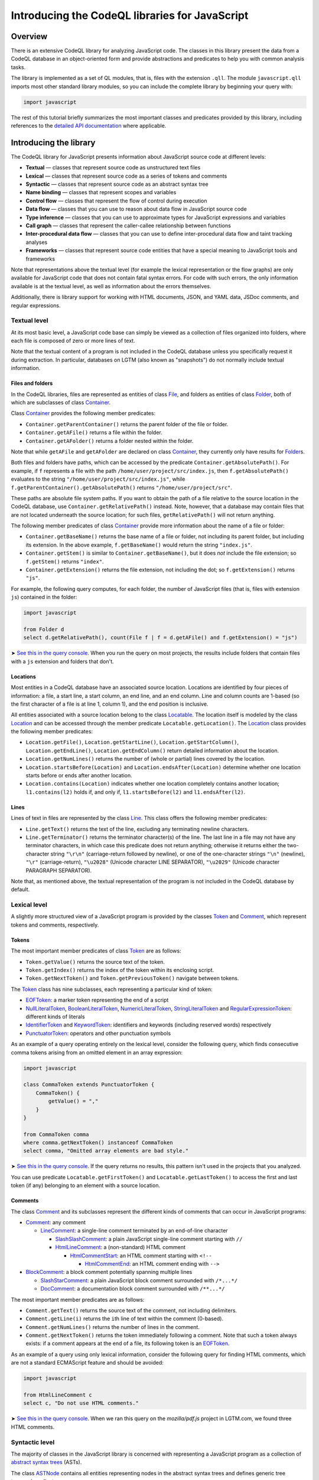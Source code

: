 Introducing the CodeQL libraries for JavaScript
===============================================

Overview
--------

There is an extensive CodeQL library for analyzing JavaScript code. The classes in this library present the data from a CodeQL database in an object-oriented form and provide abstractions and predicates to help you with common analysis tasks.

The library is implemented as a set of QL modules, that is, files with the extension ``.qll``. The module ``javascript.qll`` imports most other standard library modules, so you can include the complete library by beginning your query with:

.. code-block:: ql

   import javascript

The rest of this tutorial briefly summarizes the most important classes and predicates provided by this library, including references to the `detailed API documentation <https://help.semmle.com/qldoc/javascript/>`__ where applicable.

Introducing the library
-----------------------

The CodeQL library for JavaScript presents information about JavaScript source code at different levels:

-  **Textual** — classes that represent source code as unstructured text files
-  **Lexical** — classes that represent source code as a series of tokens and comments
-  **Syntactic** — classes that represent source code as an abstract syntax tree
-  **Name binding** — classes that represent scopes and variables
-  **Control flow** — classes that represent the flow of control during execution
-  **Data flow** — classes that you can use to reason about data flow in JavaScript source code
-  **Type inference** — classes that you can use to approximate types for JavaScript expressions and variables
-  **Call graph** — classes that represent the caller-callee relationship between functions
-  **Inter-procedural data flow** — classes that you can use to define inter-procedural data flow and taint tracking analyses
-  **Frameworks** — classes that represent source code entities that have a special meaning to JavaScript tools and frameworks

Note that representations above the textual level (for example the lexical representation or the flow graphs) are only available for JavaScript code that does not contain fatal syntax errors. For code with such errors, the only information available is at the textual level, as well as information about the errors themselves.

Additionally, there is library support for working with HTML documents, JSON, and YAML data, JSDoc comments, and regular expressions.

Textual level
~~~~~~~~~~~~~

At its most basic level, a JavaScript code base can simply be viewed as a collection of files organized into folders, where each file is composed of zero or more lines of text.

Note that the textual content of a program is not included in the CodeQL database unless you specifically request it during extraction. In particular, databases on LGTM (also known as "snapshots") do not normally include textual information.

Files and folders
^^^^^^^^^^^^^^^^^

In the CodeQL libraries, files are represented as entities of class `File <https://help.semmle.com/qldoc/javascript/semmle/javascript/Files.qll/type.Files$File.html>`__, and folders as entities of class `Folder <https://help.semmle.com/qldoc/javascript/semmle/javascript/Files.qll/type.Files$Folder.html>`__, both of which are subclasses of class `Container <https://help.semmle.com/qldoc/javascript/semmle/javascript/Files.qll/type.Files$Container.html>`__.

Class `Container <https://help.semmle.com/qldoc/javascript/semmle/javascript/Files.qll/type.Files$Container.html>`__ provides the following member predicates:

-  ``Container.getParentContainer()`` returns the parent folder of the file or folder.
-  ``Container.getAFile()`` returns a file within the folder.
-  ``Container.getAFolder()`` returns a folder nested within the folder.

Note that while ``getAFile`` and ``getAFolder`` are declared on class `Container <https://help.semmle.com/qldoc/javascript/semmle/javascript/Files.qll/type.Files$Container.html>`__, they currently only have results for `Folder <https://help.semmle.com/qldoc/javascript/semmle/javascript/Files.qll/type.Files$Folder.html>`__\ s.

Both files and folders have paths, which can be accessed by the predicate ``Container.getAbsolutePath()``. For example, if ``f`` represents a file with the path ``/home/user/project/src/index.js``, then ``f.getAbsolutePath()`` evaluates to the string ``"/home/user/project/src/index.js"``, while ``f.getParentContainer().getAbsolutePath()`` returns ``"/home/user/project/src"``.

These paths are absolute file system paths. If you want to obtain the path of a file relative to the source location in the CodeQL database, use ``Container.getRelativePath()`` instead. Note, however, that a database may contain files that are not located underneath the source location; for such files, ``getRelativePath()`` will not return anything.

The following member predicates of class `Container <https://help.semmle.com/qldoc/javascript/semmle/javascript/Files.qll/type.Files$Container.html>`__ provide more information about the name of a file or folder:

-  ``Container.getBaseName()`` returns the base name of a file or folder, not including its parent folder, but including its extension. In the above example, ``f.getBaseName()`` would return the string ``"index.js"``.
-  ``Container.getStem()`` is similar to ``Container.getBaseName()``, but it does *not* include the file extension; so ``f.getStem()`` returns ``"index"``.
-  ``Container.getExtension()`` returns the file extension, not including the dot; so ``f.getExtension()`` returns ``"js"``.

For example, the following query computes, for each folder, the number of JavaScript files (that is, files with extension ``js``) contained in the folder:

.. code-block:: ql

   import javascript

   from Folder d
   select d.getRelativePath(), count(File f | f = d.getAFile() and f.getExtension() = "js")

➤ `See this in the query console <https://lgtm.com/query/1506075865985/>`__. When you run the query on most projects, the results include folders that contain files with a ``js`` extension and folders that don't.

Locations
^^^^^^^^^

Most entities in a CodeQL database have an associated source location. Locations are identified by four pieces of information: a file, a start line, a start column, an end line, and an end column. Line and column counts are 1-based (so the first character of a file is at line 1, column 1), and the end position is inclusive.

All entities associated with a source location belong to the class `Locatable <https://help.semmle.com/qldoc/javascript/semmle/javascript/Locations.qll/type.Locations$Locatable.html>`__. The location itself is modeled by the class `Location <https://help.semmle.com/qldoc/javascript/semmle/javascript/Locations.qll/type.Locations$Location.html>`__ and can be accessed through the member predicate ``Locatable.getLocation()``. The `Location <https://help.semmle.com/qldoc/javascript/semmle/javascript/Locations.qll/type.Locations$Location.html>`__ class provides the following member predicates:

-  ``Location.getFile()``, ``Location.getStartLine()``, ``Location.getStartColumn()``, ``Location.getEndLine()``, ``Location.getEndColumn()`` return detailed information about the location.
-  ``Location.getNumLines()`` returns the number of (whole or partial) lines covered by the location.
-  ``Location.startsBefore(Location)`` and ``Location.endsAfter(Location)`` determine whether one location starts before or ends after another location.
-  ``Location.contains(Location)`` indicates whether one location completely contains another location; ``l1.contains(l2)`` holds if, and only if, ``l1.startsBefore(l2)`` and ``l1.endsAfter(l2)``.

Lines
^^^^^

Lines of text in files are represented by the class `Line <https://help.semmle.com/qldoc/javascript/semmle/javascript/Lines.qll/type.Lines$Line.html>`__. This class offers the following member predicates:

-  ``Line.getText()`` returns the text of the line, excluding any terminating newline characters.
-  ``Line.getTerminator()`` returns the terminator character(s) of the line. The last line in a file may not have any terminator characters, in which case this predicate does not return anything; otherwise it returns either the two-character string ``"\r\n"`` (carriage-return followed by newline), or one of the one-character strings ``"\n"`` (newline), ``"\r"`` (carriage-return), ``"\u2028"`` (Unicode character LINE SEPARATOR), ``"\u2029"`` (Unicode character PARAGRAPH SEPARATOR).

Note that, as mentioned above, the textual representation of the program is not included in the CodeQL database by default.

Lexical level
~~~~~~~~~~~~~

A slightly more structured view of a JavaScript program is provided by the classes `Token <https://help.semmle.com/qldoc/javascript/semmle/javascript/Tokens.qll/type.Tokens$Token.html>`__ and `Comment <https://help.semmle.com/qldoc/javascript/semmle/javascript/Comments.qll/type.Comments$Comment.html>`__, which represent tokens and comments, respectively.

Tokens
^^^^^^

The most important member predicates of class `Token <https://help.semmle.com/qldoc/javascript/semmle/javascript/Tokens.qll/type.Tokens$Token.html>`__ are as follows:

-  ``Token.getValue()`` returns the source text of the token.
-  ``Token.getIndex()`` returns the index of the token within its enclosing script.
-  ``Token.getNextToken()`` and ``Token.getPreviousToken()`` navigate between tokens.

The `Token <https://help.semmle.com/qldoc/javascript/semmle/javascript/Tokens.qll/type.Tokens$Token.html>`__ class has nine subclasses, each representing a particular kind of token:

-  `EOFToken <https://help.semmle.com/qldoc/javascript/semmle/javascript/Tokens.qll/type.Tokens$EOFToken.html>`__: a marker token representing the end of a script
-  `NullLiteralToken <https://help.semmle.com/qldoc/javascript/semmle/javascript/Tokens.qll/type.Tokens$NullLiteralToken.html>`__, `BooleanLiteralToken <https://help.semmle.com/qldoc/javascript/semmle/javascript/Tokens.qll/type.Tokens$BooleanLiteralToken.html>`__, `NumericLiteralToken <https://help.semmle.com/qldoc/javascript/semmle/javascript/Tokens.qll/type.Tokens$NumericLiteralToken.html>`__, `StringLiteralToken <https://help.semmle.com/qldoc/javascript/semmle/javascript/Tokens.qll/type.Tokens$StringLiteralToken.html>`__ and `RegularExpressionToken <https://help.semmle.com/qldoc/javascript/semmle/javascript/Tokens.qll/type.Tokens$RegularExpressionToken.html>`__: different kinds of literals
-  `IdentifierToken <https://help.semmle.com/qldoc/javascript/semmle/javascript/Tokens.qll/type.Tokens$IdentifierToken.html>`__ and `KeywordToken <https://help.semmle.com/qldoc/javascript/semmle/javascript/Tokens.qll/type.Tokens$KeywordToken.html>`__: identifiers and keywords (including reserved words) respectively
-  `PunctuatorToken <https://help.semmle.com/qldoc/javascript/semmle/javascript/Tokens.qll/type.Tokens$PunctuatorToken.html>`__: operators and other punctuation symbols

As an example of a query operating entirely on the lexical level, consider the following query, which finds consecutive comma tokens arising from an omitted element in an array expression:

.. code-block:: ql

   import javascript

   class CommaToken extends PunctuatorToken {
       CommaToken() {
           getValue() = ","
       }
   }

   from CommaToken comma
   where comma.getNextToken() instanceof CommaToken
   select comma, "Omitted array elements are bad style."

➤ `See this in the query console <https://lgtm.com/query/659662177/>`__. If the query returns no results, this pattern isn't used in the projects that you analyzed.

You can use predicate ``Locatable.getFirstToken()`` and ``Locatable.getLastToken()`` to access the first and last token (if any) belonging to an element with a source location.

Comments
^^^^^^^^

The class `Comment <https://help.semmle.com/qldoc/javascript/semmle/javascript/Comments.qll/type.Comments$Comment.html>`__ and its subclasses represent the different kinds of comments that can occur in JavaScript programs:

-  `Comment <https://help.semmle.com/qldoc/javascript/semmle/javascript/Comments.qll/type.Comments$Comment.html>`__: any comment

   -  `LineComment <https://help.semmle.com/qldoc/javascript/semmle/javascript/Comments.qll/type.Comments$LineComment.html>`__: a single-line comment terminated by an end-of-line character

      -  `SlashSlashComment <https://help.semmle.com/qldoc/javascript/semmle/javascript/Comments.qll/type.Comments$SlashSlashComment.html>`__: a plain JavaScript single-line comment starting with ``//``
      -  `HtmlLineComment <https://help.semmle.com/qldoc/javascript/semmle/javascript/Comments.qll/type.Comments$HtmlLineComment.html>`__: a (non-standard) HTML comment

         -  `HtmlCommentStart <https://help.semmle.com/qldoc/javascript/semmle/javascript/Comments.qll/type.Comments$HtmlCommentStart.html>`__: an HTML comment starting with ``<!--``

            -  `HtmlCommentEnd <https://help.semmle.com/qldoc/javascript/semmle/javascript/Comments.qll/type.Comments$HtmlCommentEnd.html>`__: an HTML comment ending with ``-->``

-  `BlockComment <https://help.semmle.com/qldoc/javascript/semmle/javascript/Comments.qll/type.Comments$BlockComment.html>`__: a block comment potentially spanning multiple lines

   -  `SlashStarComment <https://help.semmle.com/qldoc/javascript/semmle/javascript/Comments.qll/type.Comments$SlashStarComment.html>`__: a plain JavaScript block comment surrounded with ``/*...*/``
   -  `DocComment <https://help.semmle.com/qldoc/javascript/semmle/javascript/Comments.qll/type.Comments$DocComment.html>`__: a documentation block comment surrounded with ``/**...*/``

The most important member predicates are as follows:

-  ``Comment.getText()`` returns the source text of the comment, not including delimiters.
-  ``Comment.getLine(i)`` returns the ``i``\ th line of text within the comment (0-based).
-  ``Comment.getNumLines()`` returns the number of lines in the comment.
-  ``Comment.getNextToken()`` returns the token immediately following a comment. Note that such a token always exists: if a comment appears at the end of a file, its following token is an `EOFToken <https://help.semmle.com/qldoc/javascript/semmle/javascript/Tokens.qll/type.Tokens$EOFToken.html>`__.

As an example of a query using only lexical information, consider the following query for finding HTML comments, which are not a standard ECMAScript feature and should be avoided:

.. code-block:: ql

   import javascript

   from HtmlLineComment c
   select c, "Do not use HTML comments."

➤ `See this in the query console <https://lgtm.com/query/686330023/>`__. When we ran this query on the *mozilla/pdf.js* project in LGTM.com, we found three HTML comments.

Syntactic level
~~~~~~~~~~~~~~~

The majority of classes in the JavaScript library is concerned with representing a JavaScript program as a collection of `abstract syntax trees <http://en.wikipedia.org/wiki/Abstract_syntax_tree>`__ (ASTs).

The class `ASTNode <https://help.semmle.com/qldoc/javascript/semmle/javascript/AST.qll/type.AST$ASTNode.html>`__ contains all entities representing nodes in the abstract syntax trees and defines generic tree traversal predicates:

-  ``ASTNode.getChild(i)``: returns the ``i``\ th child of this AST node.
-  ``ASTNode.getAChild()``: returns any child of this AST node.
-  ``ASTNode.getParent()``: returns the parent node of this AST node, if any.

.. pull-quote::

   Note
   
   These predicates should only be used to perform generic AST traversal. To access children of specific AST node types, the specialized predicates introduced below should be used instead. In particular, queries should not rely on the numeric indices of child nodes relative to their parent nodes: these are considered an implementation detail that may change between versions of the library.

Top-levels
^^^^^^^^^^

From a syntactic point of view, each JavaScript program is composed of one or more top-level code blocks (or *top-levels* for short), which are blocks of JavaScript code that do not belong to a larger code block. Top-levels are represented by the class `TopLevel <https://help.semmle.com/qldoc/javascript/semmle/javascript/AST.qll/type.AST$TopLevel.html>`__ and its subclasses:

-  `TopLevel <https://help.semmle.com/qldoc/javascript/semmle/javascript/AST.qll/type.AST$TopLevel.html>`__

   -  `Script <https://help.semmle.com/qldoc/javascript/semmle/javascript/AST.qll/type.AST$Script.html>`__: a stand-alone file or HTML ``<script>`` element

      -  `ExternalScript <https://help.semmle.com/qldoc/javascript/semmle/javascript/AST.qll/type.AST$ExternalScript.html>`__: a stand-alone JavaScript file
      -  `InlineScript <https://help.semmle.com/qldoc/javascript/semmle/javascript/AST.qll/type.AST$InlineScript.html>`__: code embedded inline in an HTML ``<script>`` tag

   -  `CodeInAttribute <https://help.semmle.com/qldoc/javascript/semmle/javascript/AST.qll/type.AST$CodeInAttribute.html>`__: a code block originating from an HTML attribute value

      -  `EventHandlerCode <https://help.semmle.com/qldoc/javascript/semmle/javascript/AST.qll/type.AST$EventHandlerCode.html>`__: code from an event handler attribute such as ``onload``
      -  `JavaScriptURL <https://help.semmle.com/qldoc/javascript/semmle/javascript/AST.qll/type.AST$JavaScriptURL.html>`__: code from a URL with the ``javascript:`` scheme

   -  `Externs <https://help.semmle.com/qldoc/javascript/semmle/javascript/AST.qll/type.AST$Externs.html>`__: a JavaScript file containing `externs <https://developers.google.com/closure/compiler/docs/api-tutorial3#externs>`__ definitions

Every `TopLevel <https://help.semmle.com/qldoc/javascript/semmle/javascript/AST.qll/type.AST$TopLevel.html>`__ class is contained in a `File <https://help.semmle.com/qldoc/javascript/semmle/javascript/Files.qll/type.Files$File.html>`__ class, but a single `File <https://help.semmle.com/qldoc/javascript/semmle/javascript/Files.qll/type.Files$File.html>`__ may contain more than one `TopLevel <https://help.semmle.com/qldoc/javascript/semmle/javascript/AST.qll/type.AST$TopLevel.html>`__. To go from a ``TopLevel tl`` to its `File <https://help.semmle.com/qldoc/javascript/semmle/javascript/Files.qll/type.Files$File.html>`__, use ``tl.getFile()``; conversely, for a ``File f``, predicate ``f.getATopLevel()`` returns a top-level contained in ``f``. For every AST node, predicate ``ASTNode.getTopLevel()`` can be used to find the top-level it belongs to.

The `TopLevel <https://help.semmle.com/qldoc/javascript/semmle/javascript/AST.qll/type.AST$TopLevel.html>`__ class additionally provides the following member predicates:

-  ``TopLevel.getNumberOfLines()`` returns the total number of lines (including code, comments and whitespace) in the top-level.
-  ``TopLevel.getNumberOfLinesOfCode()`` returns the number of lines of code, that is, lines that contain at least one token.
-  ``TopLevel.getNumberOfLinesOfComments()`` returns the number of lines containing or belonging to a comment.
-  ``TopLevel.isMinified()`` determines whether the top-level contains minified code, using a heuristic based on the average number of statements per line.

.. pull-quote::

   Note

   By default, LGTM filters out alerts in minified top-levels, since they are often hard to interpret. When writing your own queries in the LGTM query console, this filtering is *not* done automatically, so you may want to explicitly add a condition of the form ``and not e.getTopLevel().isMinified()`` or similar to your query to exclude results in minified code.

Statements and expressions
^^^^^^^^^^^^^^^^^^^^^^^^^^

The most important subclasses of `ASTNode <https://help.semmle.com/qldoc/javascript/semmle/javascript/AST.qll/type.AST$ASTNode.html>`__ besides `TopLevel <https://help.semmle.com/qldoc/javascript/semmle/javascript/AST.qll/type.AST$TopLevel.html>`__ are `Stmt <https://help.semmle.com/qldoc/javascript/semmle/javascript/Stmt.qll/type.Stmt$Stmt.html>`__ and `Expr <https://help.semmle.com/qldoc/javascript/semmle/javascript/Expr.qll/type.Expr$Expr.html>`__, which, together with their subclasses, represent statements and expressions, respectively. This section briefly discusses some of the more important classes and predicates. For a full reference of all the subclasses of `Stmt <https://help.semmle.com/qldoc/javascript/semmle/javascript/Stmt.qll/type.Stmt$Stmt.html>`__ and `Expr <https://help.semmle.com/qldoc/javascript/semmle/javascript/Expr.qll/type.Expr$Expr.html>`__ and their API, see
`Stmt.qll <https://help.semmle.com/qldoc/javascript/semmle/javascript/Stmt.qll/module.Stmt.html>`__ and `Expr.qll <https://help.semmle.com/qldoc/javascript/semmle/javascript/Expr.qll/module.Expr.html>`__.

-  `Stmt <https://help.semmle.com/qldoc/javascript/semmle/javascript/Stmt.qll/type.Stmt$Stmt.html>`__: use ``Stmt.getContainer()`` to access the innermost function or top-level in which the statement is contained.

   -  `ControlStmt <https://help.semmle.com/qldoc/javascript/semmle/javascript/Stmt.qll/type.Stmt$ControlStmt.html>`__: a statement that controls the execution of other statements, that is, a conditional, loop, ``try`` or ``with`` statement; use ``ControlStmt.getAControlledStmt()`` to access the statements that it controls.

      -  `IfStmt <https://help.semmle.com/qldoc/javascript/semmle/javascript/Stmt.qll/type.Stmt$IfStmt.html>`__: an ``if`` statement; use ``IfStmt.getCondition()``, ``IfStmt.getThen()`` and ``IfStmt.getElse()`` to access its condition expression, "then" branch and "else" branch, respectively.
      -  `LoopStmt <https://help.semmle.com/qldoc/javascript/semmle/javascript/Stmt.qll/type.Stmt$LoopStmt.html>`__: a loop; use ``Loop.getBody()`` and ``Loop.getTest()`` to access its body and its test expression, respectively.

         -  `WhileStmt <https://help.semmle.com/qldoc/javascript/semmle/javascript/Stmt.qll/type.Stmt$WhileStmt.html>`__, `DoWhileStmt <https://help.semmle.com/qldoc/javascript/semmle/javascript/Stmt.qll/type.Stmt$DoWhileStmt.html>`__: a "while" or "do-while" loop, respectively.
         -  `ForStmt <https://help.semmle.com/qldoc/javascript/semmle/javascript/Stmt.qll/type.Stmt$ForStmt.html>`__: a "for" statement; use ``ForStmt.getInit()`` and ``ForStmt.getUpdate()`` to access the init and update expressions, respectively.
         -  `EnhancedForLoop <https://help.semmle.com/qldoc/javascript/semmle/javascript/Stmt.qll/type.Stmt$EnhancedForLoop.html>`__: a "for-in" or "for-of" loop; use ``EnhancedForLoop.getIterator()`` to access the loop iterator (which may be a expression or variable declaration), and ``EnhancedForLoop.getIterationDomain()`` to access the expression being iterated over.

            -  `ForInStmt <https://help.semmle.com/qldoc/javascript/semmle/javascript/Stmt.qll/type.Stmt$ForInStmt.html>`__, `ForOfStmt <https://help.semmle.com/qldoc/javascript/semmle/javascript/Stmt.qll/type.Stmt$ForOfStmt.html>`__: a "for-in" or "for-of" loop, respectively.

      -  `WithStmt <https://help.semmle.com/qldoc/javascript/semmle/javascript/Stmt.qll/type.Stmt$WithStmt.html>`__: a "with" statement; use ``WithStmt.getExpr()`` and ``WithStmt.getBody()`` to access the controlling expression and the body of the with statement, respectively.
      -  `SwitchStmt <https://help.semmle.com/qldoc/javascript/semmle/javascript/Stmt.qll/type.Stmt$SwitchStmt.html>`__: a switch statement; use ``SwitchStmt.getExpr()`` to access the expression on which the statement switches; use ``SwitchStmt.getCase(int)`` and ``SwitchStmt.getACase()`` to access individual switch cases; each case is modeled by an entity of class `Case <https://help.semmle.com/qldoc/javascript/semmle/javascript/Stmt.qll/type.Stmt$Case.html>`__, whose member predicates ``Case.getExpr()`` and ``Case.getBodyStmt(int)`` provide access to the expression checked by the switch case (which is undefined for ``default``), and its body.
      -  `TryStmt <https://help.semmle.com/qldoc/javascript/semmle/javascript/Stmt.qll/type.Stmt$TryStmt.html>`__: a "try" statement; use ``TryStmt.getBody()``, ``TryStmt.getCatchClause()`` and ``TryStmt.getFinally`` to access its body, "catch" clause and "finally" block, respectively.

   -  `BlockStmt <https://help.semmle.com/qldoc/javascript/semmle/javascript/Stmt.qll/type.Stmt$BlockStmt.html>`__: a block of statements; use ``BlockStmt.getStmt(int)`` to access the individual statements in the block.
   -  `ExprStmt <https://help.semmle.com/qldoc/javascript/semmle/javascript/Stmt.qll/type.Stmt$ExprStmt.html>`__: an expression statement; use ``ExprStmt.getExpr()`` to access the expression itself.
   -  `JumpStmt <https://help.semmle.com/qldoc/javascript/semmle/javascript/Stmt.qll/type.Stmt$JumpStmt.html>`__: a statement that disrupts structured control flow, that is, one of ``break``, ``continue``, ``return`` and ``throw``; use predicate ``JumpStmt.getTarget()`` to determine the target of the jump, which is either a statement or (for ``return`` and uncaught ``throw`` statements) the enclosing function.

      -  `BreakStmt <https://help.semmle.com/qldoc/javascript/semmle/javascript/Stmt.qll/type.Stmt$BreakStmt.html>`__: a "break" statement; use ``BreakStmt.getLabel()`` to access its (optional) target label.
      -  `ContinueStmt <https://help.semmle.com/qldoc/javascript/semmle/javascript/Stmt.qll/type.Stmt$ContinueStmt.html>`__: a "continue" statement; use ``ContinueStmt.getLabel()`` to access its (optional) target label.
      -  `ReturnStmt <https://help.semmle.com/qldoc/javascript/semmle/javascript/Stmt.qll/type.Stmt$ReturnStmt.html>`__: a "return" statement; use ``ReturnStmt.getExpr()`` to access its (optional) result expression.
      -  `ThrowStmt <https://help.semmle.com/qldoc/javascript/semmle/javascript/Stmt.qll/type.Stmt$ThrowStmt.html>`__: a "throw" statement; use ``ThrowStmt.getExpr()`` to access its thrown expression.

   -  `FunctionDeclStmt <https://help.semmle.com/qldoc/javascript/semmle/javascript/Stmt.qll/type.Stmt$FunctionDeclStmt.html>`__: a function declaration statement; see below for available member predicates.
   -  `ClassDeclStmt <https://help.semmle.com/qldoc/javascript/semmle/javascript/Classes.qll/type.Classes$ClassDeclStmt.html>`__: a class declaration statement; see below for available member predicates.
   -  `DeclStmt <https://help.semmle.com/qldoc/javascript/semmle/javascript/Stmt.qll/type.Stmt$DeclStmt.html>`__: a declaration statement containing one or more declarators which can be accessed by predicate ``DeclStmt.getDeclarator(int)``.

      -  `VarDeclStmt <https://help.semmle.com/qldoc/javascript/semmle/javascript/Stmt.qll/type.Stmt$VarDeclStmt.html>`__, `ConstDeclStmt <https://help.semmle.com/qldoc/javascript/semmle/javascript/Stmt.qll/type.Stmt$ConstDeclStmt.html>`__, `LetStmt <https://help.semmle.com/qldoc/javascript/semmle/javascript/Stmt.qll/type.Stmt$LetStmt.html>`__: a ``var``, ``const`` or ``let`` declaration statement.

-  `Expr <https://help.semmle.com/qldoc/javascript/semmle/javascript/Expr.qll/type.Expr$Expr.html>`__: use ``Expr.getEnclosingStmt()`` to obtain the innermost statement to which this expression belongs; ``Expr.isPure()`` determines whether the expression is side-effect-free.

   -  `Identifier <https://help.semmle.com/qldoc/javascript/semmle/javascript/Expr.qll/type.Expr$Identifier.html>`__: an identifier; use ``Identifier.getName()`` to obtain its name.
   -  `Literal <https://help.semmle.com/qldoc/javascript/semmle/javascript/Expr.qll/type.Expr$Literal.html>`__: a literal value; use ``Literal.getValue()`` to obtain a string representation of its value, and ``Literal.getRawValue()`` to obtain its raw source text (including surrounding quotes for string literals).

      -  `NullLiteral <https://help.semmle.com/qldoc/javascript/semmle/javascript/Expr.qll/type.Expr$NullLiteral.html>`__, `BooleanLiteral <https://help.semmle.com/qldoc/javascript/semmle/javascript/Expr.qll/type.Expr$BooleanLiteral.html>`__, `NumberLiteral <https://help.semmle.com/qldoc/javascript/semmle/javascript/Expr.qll/type.Expr$NumberLiteral.html>`__, `StringLiteral <https://help.semmle.com/qldoc/javascript/semmle/javascript/Expr.qll/type.Expr$StringLiteral.html>`__, `RegExpLiteral <https://help.semmle.com/qldoc/javascript/semmle/javascript/Expr.qll/type.Expr$RegExpLiteral.html>`__: different kinds of literals.

   -  `ThisExpr <https://help.semmle.com/qldoc/javascript/semmle/javascript/Expr.qll/type.Expr$ThisExpr.html>`__: a "this" expression.
   -  `SuperExpr <https://help.semmle.com/qldoc/javascript/semmle/javascript/Classes.qll/type.Classes$SuperExpr.html>`__: a "super" expression.
   -  `ArrayExpr <https://help.semmle.com/qldoc/javascript/semmle/javascript/Expr.qll/type.Expr$ArrayExpr.html>`__: an array expression; use ``ArrayExpr.getElement(i)`` to obtain the ``i``\ th element expression, and ``ArrayExpr.elementIsOmitted(i)`` to check whether the ``i``\ th element is omitted.
   -  `ObjectExpr <https://help.semmle.com/qldoc/javascript/semmle/javascript/Expr.qll/type.Expr$ObjectExpr.html>`__: an object expression; use ``ObjectExpr.getProperty(i)`` to obtain the ``i``\ th property in the object expression; properties are modeled by class `Property <https://help.semmle.com/qldoc/javascript/semmle/javascript/Expr.qll/type.Expr$Property.html>`__, which is described in more detail below.
   -  `FunctionExpr <https://help.semmle.com/qldoc/javascript/semmle/javascript/Expr.qll/type.Expr$FunctionExpr.html>`__: a function expression; see below for available member predicates.
   -  `ArrowFunctionExpr <https://help.semmle.com/qldoc/javascript/semmle/javascript/Expr.qll/type.Expr$ArrowFunctionExpr.html>`__: an ECMAScript 2015-style arrow function expression; see below for available member predicates.
   -  `ClassExpr <https://help.semmle.com/qldoc/javascript/semmle/javascript/Classes.qll/type.Classes$ClassExpr.html>`__: a class expression; see below for available member predicates.
   -  `ParExpr <https://help.semmle.com/qldoc/javascript/semmle/javascript/Expr.qll/type.Expr$ParExpr.html>`__: a parenthesized expression; use ``ParExpr.getExpression()`` to obtain the operand expression; for any expression, ``Expr.stripParens()`` can be used to recursively strip off any parentheses
   -  `SeqExpr <https://help.semmle.com/qldoc/javascript/semmle/javascript/Expr.qll/type.Expr$SeqExpr.html>`__: a sequence of two or more expressions connected by the comma operator; use ``SeqExpr.getOperand(i)`` to obtain the ``i``\ th sub-expression.
   -  `ConditionalExpr <https://help.semmle.com/qldoc/javascript/semmle/javascript/Expr.qll/type.Expr$ConditionalExpr.html>`__: a ternary conditional expression; member predicates ``ConditionalExpr.getCondition()``, ``ConditionalExpr.getConsequent()`` and ``ConditionalExpr.getAlternate()`` provide access to the condition expression, the "then" expression and the "else" expression, respectively.
   -  `InvokeExpr <https://help.semmle.com/qldoc/javascript/semmle/javascript/Expr.qll/type.Expr$InvokeExpr.html>`__: a function call or a "new" expression; use ``InvokeExpr.getCallee()`` to obtain the expression specifying the function to be called, and ``InvokeExpr.getArgument(i)`` to obtain the ``i``\ th argument expression.

      -  `CallExpr <https://help.semmle.com/qldoc/javascript/semmle/javascript/Expr.qll/type.Expr$CallExpr.html>`__: a function call.
      -  `NewExpr <https://help.semmle.com/qldoc/javascript/semmle/javascript/Expr.qll/type.Expr$NewExpr.html>`__: a "new" expression.
      -  `MethodCallExpr <https://help.semmle.com/qldoc/javascript/semmle/javascript/Expr.qll/type.Expr$MethodCallExpr.html>`__: a function call whose callee expression is a property access; use ``MethodCallExpr.getReceiver`` to access the receiver expression of the method call, and ``MethodCallExpr.getMethodName()`` to get the method name (if it can be determined statically).

   -  `PropAccess <https://help.semmle.com/qldoc/javascript/semmle/javascript/Expr.qll/type.Expr$PropAccess.html>`__: a property access, that is, either a "dot" expression of the form ``e.f`` or an index expression of the form ``e[p]``; use ``PropAccess.getBase()`` to obtain the base expression on which the property is accessed (``e`` in the example), and ``PropAccess.getPropertyName()`` to determine the name of the accessed property; if the name cannot be statically determined, ``getPropertyName()`` does not return any value.

      -  `DotExpr <https://help.semmle.com/qldoc/javascript/semmle/javascript/Expr.qll/type.Expr$DotExpr.html>`__: a "dot" expression.
      -  `IndexExpr <https://help.semmle.com/qldoc/javascript/semmle/javascript/Expr.qll/type.Expr$IndexExpr.html>`__: an index expression (also known as computed property access).

   -  `UnaryExpr <https://help.semmle.com/qldoc/javascript/semmle/javascript/Expr.qll/type.Expr$UnaryExpr.html>`__: a unary expression; use ``UnaryExpr.getOperand()`` to obtain the operand expression.

      -  `NegExpr <https://help.semmle.com/qldoc/javascript/semmle/javascript/Expr.qll/type.Expr$NegExpr.html>`__ ("-"), `PlusExpr <https://help.semmle.com/qldoc/javascript/semmle/javascript/Expr.qll/type.Expr$PlusExpr.html>`__ ("+"), `LogNotExpr <https://help.semmle.com/qldoc/javascript/semmle/javascript/Expr.qll/type.Expr$LogNotExpr.html>`__ ("!"), `BitNotExpr <https://help.semmle.com/qldoc/javascript/semmle/javascript/Expr.qll/type.Expr$BitNotExpr.html>`__ ("~"), `TypeofExpr <https://help.semmle.com/qldoc/javascript/semmle/javascript/Expr.qll/type.Expr$TypeofExpr.html>`__, `VoidExpr <https://help.semmle.com/qldoc/javascript/semmle/javascript/Expr.qll/type.Expr$VoidExpr.html>`__, `DeleteExpr <https://help.semmle.com/qldoc/javascript/semmle/javascript/Expr.qll/type.Expr$DeleteExpr.html>`__, `SpreadElement <https://help.semmle.com/qldoc/javascript/semmle/javascript/Expr.qll/type.Expr$SpreadElement.html>`__ ("..."): various types of unary expressions.

   -  `BinaryExpr <https://help.semmle.com/qldoc/javascript/semmle/javascript/Expr.qll/type.Expr$BinaryExpr.html>`__: a binary expression; use ``BinaryExpr.getLeftOperand()`` and ``BinaryExpr.getRightOperand()`` to access the operand expressions.

      -  `Comparison <https://help.semmle.com/qldoc/javascript/semmle/javascript/Expr.qll/type.Expr$Comparison.html>`__: any comparison expression.

         -  `EqualityTest <https://help.semmle.com/qldoc/javascript/semmle/javascript/Expr.qll/type.Expr$EqualityTest.html>`__: any equality or inequality test.

            -  `EqExpr <https://help.semmle.com/qldoc/javascript/semmle/javascript/Expr.qll/type.Expr$EqExpr.html>`__ ("=="), `NEqExpr <https://help.semmle.com/qldoc/javascript/semmle/javascript/Expr.qll/type.Expr$NEqExpr.html>`__ ("!="): non-strict equality and inequality tests.
            -  `StrictEqExpr <https://help.semmle.com/qldoc/javascript/semmle/javascript/Expr.qll/type.Expr$StrictEqExpr.html>`__ ("==="), `StrictNEqExpr <https://help.semmle.com/qldoc/javascript/semmle/javascript/Expr.qll/type.Expr$StrictNEqExpr.html>`__ ("!=="): strict equality and inequality tests.

         -  `LTExpr <https://help.semmle.com/qldoc/javascript/semmle/javascript/Expr.qll/type.Expr$LTExpr.html>`__ ("<"), `LEExpr <https://help.semmle.com/qldoc/javascript/semmle/javascript/Expr.qll/type.Expr$LEExpr.html>`__ ("<="), `GTExpr <https://help.semmle.com/qldoc/javascript/semmle/javascript/Expr.qll/type.Expr$GTExpr.html>`__ (">"), `GEExpr <https://help.semmle.com/qldoc/javascript/semmle/javascript/Expr.qll/type.Expr$GEExpr.html>`__ (">="): numeric comparisons.

      -  `LShiftExpr <https://help.semmle.com/qldoc/javascript/semmle/javascript/Expr.qll/type.Expr$LShiftExpr.html>`__ ("<<"), `RShiftExpr <https://help.semmle.com/qldoc/javascript/semmle/javascript/Expr.qll/type.Expr$RShiftExpr.html>`__ (">>"), `URShiftExpr <https://help.semmle.com/qldoc/javascript/semmle/javascript/Expr.qll/type.Expr$URShiftExpr.html>`__ (">>>"): shift operators.
      -  `AddExpr <https://help.semmle.com/qldoc/javascript/semmle/javascript/Expr.qll/type.Expr$AddExpr.html>`__ ("+"), `SubExpr <https://help.semmle.com/qldoc/javascript/semmle/javascript/Expr.qll/type.Expr$SubExpr.html>`__ ("-"), `MulExpr <https://help.semmle.com/qldoc/javascript/semmle/javascript/Expr.qll/type.Expr$MulExpr.html>`__ ("*"), `DivExpr <https://help.semmle.com/qldoc/javascript/semmle/javascript/Expr.qll/type.Expr$DivExpr.html>`__ ("/"), `ModExpr <https://help.semmle.com/qldoc/javascript/semmle/javascript/Expr.qll/type.Expr$ModExpr.html>`__ ("%"), `ExpExpr <https://help.semmle.com/qldoc/javascript/semmle/javascript/Expr.qll/type.Expr$ExpExpr.html>`__ ("**"): arithmetic operators.
      -  `BitOrExpr <https://help.semmle.com/qldoc/javascript/semmle/javascript/Expr.qll/type.Expr$BitOrExpr.html>`__ ("|"), `XOrExpr <https://help.semmle.com/qldoc/javascript/semmle/javascript/Expr.qll/type.Expr$XOrExpr.html>`__ ("^"), `BitAndExpr <https://help.semmle.com/qldoc/javascript/semmle/javascript/Expr.qll/type.Expr$BitAndExpr.html>`__ ("&"): bitwise operators.
      -  `InExpr <https://help.semmle.com/qldoc/javascript/semmle/javascript/Expr.qll/type.Expr$InExpr.html>`__: an ``in`` test.
      -  `InstanceofExpr <https://help.semmle.com/qldoc/javascript/semmle/javascript/Expr.qll/type.Expr$InstanceofExpr.html>`__: an ``instanceof`` test.
      -  `LogAndExpr <https://help.semmle.com/qldoc/javascript/semmle/javascript/Expr.qll/type.Expr$LogAndExpr.html>`__ ("&&"), `LogOrExpr <https://help.semmle.com/qldoc/javascript/semmle/javascript/Expr.qll/type.Expr$LogOrExpr.html>`__ ("||"): short-circuiting logical operators.

   -  `Assignment <https://help.semmle.com/qldoc/javascript/semmle/javascript/Expr.qll/type.Expr$Assignment.html>`__: assignment expressions, either simple or compound; use ``Assignment.getLhs()`` and ``Assignment.getRhs()`` to access the left- and right-hand side, respectively.

      -  `AssignExpr <https://help.semmle.com/qldoc/javascript/semmle/javascript/Expr.qll/type.Expr$AssignExpr.html>`__: a simple assignment expression.
      -  `CompoundAssignExpr <https://help.semmle.com/qldoc/javascript/semmle/javascript/Expr.qll/type.Expr$CompoundAssignExpr.html>`__: a compound assignment expression.

         -  `AssignAddExpr <https://help.semmle.com/qldoc/javascript/semmle/javascript/Expr.qll/type.Expr$AssignAddExpr.html>`__, `AssignSubExpr <https://help.semmle.com/qldoc/javascript/semmle/javascript/Expr.qll/type.Expr$AssignSubExpr.html>`__, `AssignMulExpr <https://help.semmle.com/qldoc/javascript/semmle/javascript/Expr.qll/type.Expr$AssignMulExpr.html>`__, `AssignDivExpr <https://help.semmle.com/qldoc/javascript/semmle/javascript/Expr.qll/type.Expr$AssignDivExpr.html>`__, `AssignModExpr <https://help.semmle.com/qldoc/javascript/semmle/javascript/Expr.qll/type.Expr$AssignModExpr.html>`__, `AssignLShiftExpr <https://help.semmle.com/qldoc/javascript/semmle/javascript/Expr.qll/type.Expr$AssignLShiftExpr.html>`__, `AssignRShiftExpr <https://help.semmle.com/qldoc/javascript/semmle/javascript/Expr.qll/type.Expr$AssignRShiftExpr.html>`__,
            `AssignURShiftExpr <https://help.semmle.com/qldoc/javascript/semmle/javascript/Expr.qll/type.Expr$AssignURShiftExpr.html>`__, `AssignOrExpr <https://help.semmle.com/qldoc/javascript/semmle/javascript/Expr.qll/type.Expr$AssignOrExpr.html>`__, `AssignXOrExpr <https://help.semmle.com/qldoc/javascript/semmle/javascript/Expr.qll/type.Expr$AssignXOrExpr.html>`__, `AssignAndExpr <https://help.semmle.com/qldoc/javascript/semmle/javascript/Expr.qll/type.Expr$AssignAndExpr.html>`__, `AssignExpExpr <https://help.semmle.com/qldoc/javascript/semmle/javascript/Expr.qll/type.Expr$AssignExpExpr.html>`__: different kinds of compound assignment expressions.

   -  `UpdateExpr <https://help.semmle.com/qldoc/javascript/semmle/javascript/Expr.qll/type.Expr$UpdateExpr.html>`__: an increment or decrement expression; use ``UpdateExpr.getOperand()`` to obtain the operand expression.

      -  `PreIncExpr <https://help.semmle.com/qldoc/javascript/semmle/javascript/Expr.qll/type.Expr$PreIncExpr.html>`__, `PostIncExpr <https://help.semmle.com/qldoc/javascript/semmle/javascript/Expr.qll/type.Expr$PostIncExpr.html>`__: an increment expression.
      -  `PreDecExpr <https://help.semmle.com/qldoc/javascript/semmle/javascript/Expr.qll/type.Expr$PreDecExpr.html>`__, `PostDecExpr <https://help.semmle.com/qldoc/javascript/semmle/javascript/Expr.qll/type.Expr$PostDecExpr.html>`__: a decrement expression.

   -  `YieldExpr <https://help.semmle.com/qldoc/javascript/semmle/javascript/Expr.qll/type.Expr$YieldExpr.html>`__: a "yield" expression; use ``YieldExpr.getOperand()`` to access the (optional) operand expression; use ``YieldExpr.isDelegating()`` to check whether this is a delegating ``yield*``.
   -  `TemplateLiteral <https://help.semmle.com/qldoc/javascript/semmle/javascript/Templates.qll/type.Templates$TemplateLiteral.html>`__: an ECMAScript 2015 template literal; ``TemplateLiteral.getElement(i)`` returns the ``i``\ th element of the template, which may either be an interpolated expression or a constant template element.
   -  `TaggedTemplateExpr <https://help.semmle.com/qldoc/javascript/semmle/javascript/Templates.qll/type.Templates$TaggedTemplateExpr.html>`__: an ECMAScript 2015 tagged template literal; use ``TaggedTemplateExpr.getTag()`` to access the tagging expression, and ``TaggedTemplateExpr.getTemplate()`` to access the template literal being tagged.
   -  `TemplateElement <https://help.semmle.com/qldoc/javascript/semmle/javascript/Templates.qll/type.Templates$TemplateElement.html>`__: a constant template element; as for literals, use ``TemplateElement.getValue()`` to obtain the value of the element, and ``TemplateElement.getRawValue()`` for its raw value
   -  `AwaitExpr <https://help.semmle.com/qldoc/javascript/semmle/javascript/Expr.qll/type.Expr$AwaitExpr.html>`__: an "await" expression; use ``AwaitExpr.getOperand()`` to access the operand expression.

`Stmt <https://help.semmle.com/qldoc/javascript/semmle/javascript/Stmt.qll/type.Stmt$Stmt.html>`__ and `Expr <https://help.semmle.com/qldoc/javascript/semmle/javascript/Expr.qll/type.Expr$Expr.html>`__ share a common superclass `ExprOrStmt <https://help.semmle.com/qldoc/javascript/semmle/javascript/AST.qll/type.AST$ExprOrStmt.html>`__ which is useful for queries that should operate either on statements or on expressions, but not on any other AST nodes.

As an example of how to use expression AST nodes, here is a query that finds expressions of the form ``e + f >> g``; such expressions should be rewritten as ``(e + f) >> g`` to clarify operator precedence:

.. code-block:: ql

   import javascript

   from ShiftExpr shift, AddExpr add
   where add = shift.getAnOperand()
   select add, "This expression should be bracketed to clarify precedence rules."

➤ `See this in the query console <https://lgtm.com/query/690010024/>`__. When we ran this query on the *meteor/meteor* project in LGTM.com, we found many results where precedence could be clarified using brackets.

Functions
^^^^^^^^^

JavaScript provides several ways of defining functions: in ECMAScript 5, there are function declaration statements and function expressions, and ECMAScript 2015 adds arrow function expressions. These different syntactic forms are represented by the classes `FunctionDeclStmt <https://help.semmle.com/qldoc/javascript/semmle/javascript/Stmt.qll/type.Stmt$FunctionDeclStmt.html>`__ (a subclass of `Stmt <https://help.semmle.com/qldoc/javascript/semmle/javascript/Stmt.qll/type.Stmt$Stmt.html>`__), `FunctionExpr <https://help.semmle.com/qldoc/javascript/semmle/javascript/Expr.qll/type.Expr$FunctionExpr.html>`__ (a subclass of `Expr <https://help.semmle.com/qldoc/javascript/semmle/javascript/Expr.qll/type.Expr$Expr.html>`__) and `ArrowFunctionExpr <https://help.semmle.com/qldoc/javascript/semmle/javascript/Expr.qll/type.Expr$ArrowFunctionExpr.html>`__ (also a subclass of
`Expr <https://help.semmle.com/qldoc/javascript/semmle/javascript/Expr.qll/type.Expr$Expr.html>`__), respectively. All three are subclasses of `Function <https://help.semmle.com/qldoc/javascript/semmle/javascript/Functions.qll/type.Functions$Function.html>`__, which provides common member predicates for accessing function parameters or the function body:

-  ``Function.getId()`` returns the `Identifier <https://help.semmle.com/qldoc/javascript/semmle/javascript/Expr.qll/type.Expr$Identifier.html>`__ naming the function, which may not be defined for function expressions.
-  ``Function.getParameter(i)`` and ``Function.getAParameter()`` access the ``i``\ th parameter or any parameter, respectively; parameters are modeled by the class `Parameter <https://help.semmle.com/qldoc/javascript/semmle/javascript/Variables.qll/type.Variables$Parameter.html>`__, which is a subclass of `BindingPattern <https://help.semmle.com/qldoc/javascript/semmle/javascript/Variables.qll/type.Variables$BindingPattern.html>`__ (see below).
-  ``Function.getBody()`` returns the body of the function, which is usually a `Stmt <https://help.semmle.com/qldoc/javascript/semmle/javascript/Stmt.qll/type.Stmt$Stmt.html>`__, but may be an `Expr <https://help.semmle.com/qldoc/javascript/semmle/javascript/Expr.qll/type.Expr$Expr.html>`__ for arrow function expressions and legacy `expression closures <https://developer.mozilla.org/en-US/docs/Web/JavaScript/Reference/Operators/Expression_closures>`__.

As an example, here is a query that finds all expression closures:

.. code-block:: ql

   import javascript

   from FunctionExpr fe
   where fe.getBody() instanceof Expr
   select fe, "Use arrow expressions instead of expression closures."

➤ `See this in the query console <https://lgtm.com/query/668510056/>`__. None of the LGTM.com demo projects uses expression closures, but you may find this query gets results on other projects.

As another example, this query finds functions that have two parameters that bind the same variable:

.. code-block:: ql

   import javascript

   from Function fun, Parameter p, Parameter q, int i, int j
   where p = fun.getParameter(i) and
       q = fun.getParameter(j) and
       i < j and
       p.getAVariable() = q.getAVariable()
   select fun, "This function has two parameters that bind the same variable."

➤ `See this in the query console <https://lgtm.com/query/673860037/>`__. None of the LGTM.com demo projects has functions where two parameters bind the same variable.

Classes
^^^^^^^

Classes can be defined either by class declaration statements, represented by the CodeQL class `ClassDeclStmt <https://help.semmle.com/qldoc/javascript/semmle/javascript/Classes.qll/type.Classes$ClassDeclStmt.html>`__ (which is a subclass of `Stmt <https://help.semmle.com/qldoc/javascript/semmle/javascript/Stmt.qll/type.Stmt$Stmt.html>`__), or by class expressions, represented by the CodeQL class `ClassExpr <https://help.semmle.com/qldoc/javascript/semmle/javascript/Classes.qll/type.Classes$ClassExpr.html>`__ (which is a subclass of `Expr <https://help.semmle.com/qldoc/javascript/semmle/javascript/Expr.qll/type.Expr$Expr.html>`__). Both of these classes are also subclasses of `ClassDefinition <https://help.semmle.com/qldoc/javascript/semmle/javascript/Classes.qll/type.Classes$ClassDefinition.html>`__, which provides common member predicates for accessing the name of a class, its superclass, and its body:

-  ``ClassDefinition.getIdentifier()`` returns the `Identifier <https://help.semmle.com/qldoc/javascript/semmle/javascript/Expr.qll/type.Expr$Identifier.html>`__ naming the function, which may not be defined for class expressions.
-  ``ClassDefinition.getSuperClass()`` returns the `Expr <https://help.semmle.com/qldoc/javascript/semmle/javascript/Expr.qll/type.Expr$Expr.html>`__ specifying the superclass, which may not be defined.
-  ``ClassDefinition.getMember(n)`` returns the definition of member ``n`` of this class.
-  ``ClassDefinition.getMethod(n)`` restricts ``ClassDefinition.getMember(n)`` to methods (as opposed to fields).
-  ``ClassDefinition.getField(n)`` restricts ``ClassDefinition.getMember(n)`` to fields (as opposed to methods).
-  ``ClassDefinition.getConstructor()`` gets the constructor of this class, possibly a synthetic default constructor.

Note that class fields are not a standard language feature yet, so details of their representation may change.

Method definitions are represented by the class `MethodDefinition <https://help.semmle.com/qldoc/javascript/semmle/javascript/Classes.qll/type.Classes$MethodDefinition.html>`__, which (like its counterpart `FieldDefinition <https://help.semmle.com/qldoc/javascript/semmle/javascript/Classes.qll/type.Classes$FieldDefinition.html>`__ for fields) is a subclass of `MemberDefinition <https://help.semmle.com/qldoc/javascript/semmle/javascript/Classes.qll/type.Classes$MemberDefinition.html>`__. That class provides the following important member predicates:

-  ``MemberDefinition.isStatic()``: holds if this is a static member.
-  ``MemberDefinition.isComputed()``: holds if the name of this member is computed at runtime.
-  ``MemberDefinition.getName()``: gets the name of this member if it can be determined statically.
-  ``MemberDefinition.getInit()``: gets the initializer of this field; for methods, the initializer is a function expressions, for fields it may be an arbitrary expression, and may be undefined.

There are three classes for modeling special methods: `ConstructorDefinition <https://help.semmle.com/qldoc/javascript/semmle/javascript/Classes.qll/type.Classes$ConstructorDefinition.html>`__ models constructors, while `GetterMethodDefinition <https://help.semmle.com/qldoc/javascript/semmle/javascript/Classes.qll/type.Classes$GetterMethodDefinition.html>`__ and `SetterMethodDefinition <https://help.semmle.com/qldoc/javascript/semmle/javascript/Classes.qll/type.Classes$SetterMethodDefinition.html>`__ model getter and setter methods, respectively.

Declarations and binding patterns
^^^^^^^^^^^^^^^^^^^^^^^^^^^^^^^^^

Variables are declared by declaration statements (class `DeclStmt <https://help.semmle.com/qldoc/javascript/semmle/javascript/Stmt.qll/type.Stmt$DeclStmt.html>`__), which come in three flavors: ``var`` statements (represented by class `VarDeclStmt <https://help.semmle.com/qldoc/javascript/semmle/javascript/Stmt.qll/type.Stmt$VarDeclStmt.html>`__), ``const`` statements (represented by class `ConstDeclStmt <https://help.semmle.com/qldoc/javascript/semmle/javascript/Stmt.qll/type.Stmt$ConstDeclStmt.html>`__), and ``let`` statements (represented by class `LetStmt <https://help.semmle.com/qldoc/javascript/semmle/javascript/Stmt.qll/type.Stmt$LetStmt.html>`__). Every declaration statement has one or more declarators, represented by class `VariableDeclarator <https://help.semmle.com/qldoc/javascript/semmle/javascript/Variables.qll/type.Variables$VariableDeclarator.html>`__.

Each declarator consists of a binding pattern, returned by predicate ``VariableDeclarator.getBindingPattern()``, and an optional initializing expression, returned by ``VariableDeclarator.getInit()``.

Often, the binding pattern is a simple identifier, as in ``var x = 42``. In ECMAScript 2015 and later, however, it can also be a more complex destructuring pattern, as in ``var [x, y] = arr``.

The various kinds of binding patterns are represented by class `BindingPattern <https://help.semmle.com/qldoc/javascript/semmle/javascript/Variables.qll/type.Variables$BindingPattern.html>`__ and its subclasses:

-  `VarRef <https://help.semmle.com/qldoc/javascript/semmle/javascript/Variables.qll/type.Variables$VarRef.html>`__: a simple identifier in an l-value position, for example the ``x`` in ``var x`` or in ``x = 42``
-  `Parameter <https://help.semmle.com/qldoc/javascript/semmle/javascript/Variables.qll/type.Variables$Parameter.html>`__: a function or catch clause parameter
-  `ArrayPattern <https://help.semmle.com/qldoc/javascript/semmle/javascript/Variables.qll/type.Variables$ArrayPattern.html>`__: an array pattern, for example, the left-hand side of ``[x, y] = arr``
-  `ObjectPattern <https://help.semmle.com/qldoc/javascript/semmle/javascript/Variables.qll/type.Variables$ObjectPattern.html>`__: an object pattern, for example, the left-hand side of ``{x, y: z} = o``

Here is an example of a query to find declaration statements that declare the same variable more than once, excluding results in minified code:

.. code-block:: ql

   import javascript

   from DeclStmt ds, VariableDeclarator d1, VariableDeclarator d2, Variable v, int i, int j
   where d1 = ds.getDecl(i) and
       d2 = ds.getDecl(j) and
       i < j and
       v = d1.getBindingPattern().getAVariable() and
       v = d2.getBindingPattern().getAVariable() and
       not ds.getTopLevel().isMinified()
   select ds, "Variable " + v.getName() + " is declared both $@ and $@.", d1, "here", d2, "here"

➤ `See this in the query console <https://lgtm.com/query/668700496/>`__. This is not a common problem, so you may not find any results in your own projects. The *angular/angular.js* project on LGTM.com has one instance of this problem at the time of writing.

   Notice the use of ``not ... isMinified()`` here and in the next few queries. This excludes any results found in minified code. If you delete ``and not ds.getTopLevel().isMinified()`` and re-run the query, two results in minified code in the *meteor/meteor* project are reported.

Properties
^^^^^^^^^^

Properties in object literals are represented by class `Property <https://help.semmle.com/qldoc/javascript/semmle/javascript/Expr.qll/type.Expr$Property.html>`__, which is also a subclass of `ASTNode <https://help.semmle.com/qldoc/javascript/semmle/javascript/AST.qll/type.AST$ASTNode.html>`__, but neither of `Expr <https://help.semmle.com/qldoc/javascript/semmle/javascript/Expr.qll/type.Expr$Expr.html>`__ nor of `Stmt <https://help.semmle.com/qldoc/javascript/semmle/javascript/Stmt.qll/type.Stmt$Stmt.html>`__.

Class `Property <https://help.semmle.com/qldoc/javascript/semmle/javascript/Expr.qll/type.Expr$Property.html>`__ has two subclasses `ValueProperty <https://help.semmle.com/qldoc/javascript/semmle/javascript/Expr.qll/type.Expr$ValueProperty.html>`__ and `PropertyAccessor <https://help.semmle.com/qldoc/javascript/semmle/javascript/Expr.qll/type.Expr$PropertyAccessor.html>`__, which represent, respectively, normal value properties and getter/setter properties. Class `PropertyAccessor <https://help.semmle.com/qldoc/javascript/semmle/javascript/Expr.qll/type.Expr$PropertyAccessor.html>`__, in turn, has two subclasses `PropertyGetter <https://help.semmle.com/qldoc/javascript/semmle/javascript/Expr.qll/type.Expr$PropertyGetter.html>`__ and `PropertySetter <https://help.semmle.com/qldoc/javascript/semmle/javascript/Expr.qll/type.Expr$PropertySetter.html>`__ representing getters and setters, respectively.

The predicates ``Property.getName()`` and ``Property.getInit()`` provide access to the defined property's name and its initial value. For `PropertyAccessor <https://help.semmle.com/qldoc/javascript/semmle/javascript/Expr.qll/type.Expr$PropertyAccessor.html>`__ and its subclasses, ``getInit()`` is overloaded to return the getter/setter function.

As an example of a query involving properties, consider the following query that flags object expressions containing two identically named properties, excluding results in minified code:

.. code-block:: ql

   import javascript

   from ObjectExpr oe, Property p1, Property p2, int i, int j
   where p1 = oe.getProperty(i) and
       p2 = oe.getProperty(j) and
       i < j and
       p1.getName() = p2.getName() and
       not oe.getTopLevel().isMinified()
   select oe, "Property " + p1.getName() + " is defined both $@ and $@.", p1, "here", p2, "here"

➤ `See this in the query console <https://lgtm.com/query/660700064/>`__. Many projects have a few instances of object expressions with two identically named properties.

Modules
^^^^^^^

The JavaScript library has support for working with ECMAScript 2015 modules, as well as legacy CommonJS modules (still commonly employed by Node.js code bases) and AMD-style modules. The classes `ES2015Module <https://help.semmle.com/qldoc/javascript/semmle/javascript/ES2015Modules.qll/type.ES2015Modules$ES2015Module.html>`__, `NodeModule <https://help.semmle.com/qldoc/javascript/semmle/javascript/NodeJS.qll/type.NodeJS$NodeModule.html>`__, and `AMDModule <https://help.semmle.com/qldoc/javascript/semmle/javascript/AMD.qll/type.AMD$AmdModule.html>`__ represent these three types of modules, and all three extend the common superclass `Module <https://help.semmle.com/qldoc/javascript/semmle/javascript/Modules.qll/type.Modules$Module.html>`__.

The most important member predicates defined by `Module <https://help.semmle.com/qldoc/javascript/semmle/javascript/Modules.qll/type.Modules$Module.html>`__ are:

-  ``Module.getName()``: gets the name of the module, which is just the stem (that is, the basename without extension) of the enclosing file.
-  ``Module.getAnImportedModule()``: gets another module that is imported (through ``import`` or ``require``) by this module.
-  ``Module.getAnExportedSymbol()``: gets the name of a symbol that this module exports.

Moreover, there is a class `Import <https://help.semmle.com/qldoc/javascript/semmle/javascript/Modules.qll/type.Modules$Import.html>`__ that models both ECMAScript 2015-style ``import`` declarations and CommonJS/AMD-style ``require`` calls; its member predicate ``Import.getImportedModule`` provides access to the module the import refers to, if it can be determined statically.

Name binding
~~~~~~~~~~~~

Name binding is modeled in the JavaScript libraries using four concepts: *scopes*, *variables*, *variable declarations*, and *variable accesses*, represented by the classes `Scope <https://help.semmle.com/qldoc/javascript/semmle/javascript/Variables.qll/type.Variables$Scope.html>`__, `Variable <https://help.semmle.com/qldoc/javascript/semmle/javascript/Variables.qll/type.Variables$Variable.html>`__, `VarDecl <https://help.semmle.com/qldoc/javascript/semmle/javascript/Variables.qll/type.Variables$VarDecl.html>`__ and `VarAccess <https://help.semmle.com/qldoc/javascript/semmle/javascript/Variables.qll/type.Variables$VarAccess.html>`__, respectively.

Scopes
^^^^^^

In ECMAScript 5, there are three kinds of scopes: the global scope (one per program), function scopes (one per function), and catch clause scopes (one per ``catch`` clause). These three kinds of scopes are represented by the classes `GlobalScope <https://help.semmle.com/qldoc/javascript/semmle/javascript/Variables.qll/type.Variables$GlobalScope.html>`__, `FunctionScope <https://help.semmle.com/qldoc/javascript/semmle/javascript/Variables.qll/type.Variables$FunctionScope.html>`__ and `CatchScope <https://help.semmle.com/qldoc/javascript/semmle/javascript/Variables.qll/type.Variables$CatchScope.html>`__. ECMAScript 2015 adds block scopes for ``let``-bound variables, which are also represented by class `Scope <https://help.semmle.com/qldoc/javascript/semmle/javascript/Variables.qll/type.Variables$Scope.html>`__, class expression scopes (`ClassExprScope <https://help.semmle.com/qldoc/javascript/semmle/javascript/Classes.qll/type.Classes$ClassExprScope.html>`__),
and module scopes (`ModuleScope <https://help.semmle.com/qldoc/javascript/semmle/javascript/Variables.qll/type.Variables$ModuleScope.html>`__).

Class `Scope <https://help.semmle.com/qldoc/javascript/semmle/javascript/Variables.qll/type.Variables$Scope.html>`__ provides the following API:

-  ``Scope.getScopeElement()`` returns the AST node inducing this scope; undefined for `GlobalScope <https://help.semmle.com/qldoc/javascript/semmle/javascript/Variables.qll/type.Variables$GlobalScope.html>`__.
-  ``Scope.getOuterScope()`` returns the lexically enclosing scope of this scope.
-  ``Scope.getAnInnerScope()`` returns a scope lexically nested inside this scope.
-  ``Scope.getVariable(name)``, ``Scope.getAVariable()`` return a variable declared (implicitly or explicitly) in this scope.

Variables
^^^^^^^^^

The `Variable <https://help.semmle.com/qldoc/javascript/semmle/javascript/Variables.qll/type.Variables$Variable.html>`__ class models all variables in a JavaScript program, including global variables, local variables, and parameters (both of functions and ``catch`` clauses), whether explicitly declared or not.

It is important not to confuse variables and their declarations: local variables may have more than one declaration, while global variables and the implicitly declared local ``arguments`` variable need not have a declaration at all.

Variable declarations and accesses
^^^^^^^^^^^^^^^^^^^^^^^^^^^^^^^^^^

Variables may be declared by variable declarators, by function declaration statements and expressions, by class declaration statements or expressions, or by parameters of functions and ``catch`` clauses. While these declarations differ in their syntactic form, in each case there is an identifier naming the declared variable. We consider that identifier to be the declaration proper, and assign it the class `VarDecl <https://help.semmle.com/qldoc/javascript/semmle/javascript/Variables.qll/type.Variables$VarDecl.html>`__. Identifiers that reference a variable, on the other hand, are given the class `VarAccess <https://help.semmle.com/qldoc/javascript/semmle/javascript/Variables.qll/type.Variables$VarAccess.html>`__.

The most important predicates involving variables, their declarations, and their accesses are as follows:

-  ``Variable.getName()``, ``VarDecl.getName()``, ``VarAccess.getName()`` return the name of the variable.
-  ``Variable.getScope()`` returns the scope to which the variable belongs.
-  ``Variable.isGlobal()``, ``Variable.isLocal()``, ``Variable.isParameter()`` determine whether the variable is a global variable, a local variable, or a parameter variable, respectively.
-  ``Variable.getAnAccess()`` maps a `Variable <https://help.semmle.com/qldoc/javascript/semmle/javascript/Variables.qll/type.Variables$Variable.html>`__ to all `VarAccess <https://help.semmle.com/qldoc/javascript/semmle/javascript/Variables.qll/type.Variables$VarAccess.html>`__\ es that refer to it.
-  ``Variable.getADeclaration()`` maps a `Variable <https://help.semmle.com/qldoc/javascript/semmle/javascript/Variables.qll/type.Variables$Variable.html>`__ to all `VarDecl <https://help.semmle.com/qldoc/javascript/semmle/javascript/Variables.qll/type.Variables$VarDecl.html>`__\ s that declare it (of which there may be none, one, or more than one).
-  ``Variable.isCaptured()`` determines whether the variable is ever accessed in a scope that is lexically nested within the scope where it is declared.

As an example, consider the following query which finds distinct function declarations that declare the same variable, that is, two conflicting function declarations within the same scope (again excluding minified code):

.. code-block:: ql

   import javascript

   from FunctionDeclStmt f, FunctionDeclStmt g
   where f != g and f.getVariable() = g.getVariable() and
       not f.getTopLevel().isMinified() and
       not g.getTopLevel().isMinified()
   select f, g

➤ `See this in the query console <https://lgtm.com/query/667290067/>`__. Some projects declare conflicting functions of the same name and rely on platform-specific behavior to disambiguate the two declarations.

Control flow
~~~~~~~~~~~~

A different program representation in terms of intraprocedural control flow graphs (CFGs) is provided by the classes in library `CFG.qll <https://help.semmle.com/qldoc/javascript/semmle/javascript/CFG.qll/module.CFG.html>`__.

Class `ControlFlowNode <https://help.semmle.com/qldoc/javascript/semmle/javascript/CFG.qll/type.CFG$ControlFlowNode.html>`__ represents a single node in the control flow graph, which is either an expression, a statement, or a synthetic control flow node. Note that `Expr <https://help.semmle.com/qldoc/javascript/semmle/javascript/Expr.qll/type.Expr$Expr.html>`__ and `Stmt <https://help.semmle.com/qldoc/javascript/semmle/javascript/Stmt.qll/type.Stmt$Stmt.html>`__ do not inherit from `ControlFlowNode <https://help.semmle.com/qldoc/javascript/semmle/javascript/CFG.qll/type.CFG$ControlFlowNode.html>`__ at the CodeQL level, although their entity types are compatible, so you can explicitly cast from one to the other if you need to map between the AST-based and the CFG-based program representations.

There are two kinds of synthetic control flow nodes: entry nodes (class `ControlFlowEntryNode <https://help.semmle.com/qldoc/javascript/semmle/javascript/CFG.qll/type.CFG$ControlFlowEntryNode.html>`__), which represent the beginning of a top-level or function, and exit nodes (class `ControlFlowExitNode <https://help.semmle.com/qldoc/javascript/semmle/javascript/CFG.qll/type.CFG$ControlFlowExitNode.html>`__), which represent their end. They do not correspond to any AST nodes, but simply serve as the unique entry point and exit point of a control flow graph. Entry and exit nodes can be accessed through the predicates ``StmtContainer.getEntry()`` and ``StmtContainer.getExit()``.

Most, but not all, top-levels and functions have another distinguished CFG node, the *start node*. This is the CFG node at which execution begins. Unlike the entry node, which is a synthetic construct, the start node corresponds to an actual program element: for top-levels, it is the first CFG node of the first statement; for functions, it is the CFG node corresponding to their first parameter or, if there are no parameters, the first CFG node of the body. Empty top-levels do not have a start node.

For most purposes, using start nodes is preferable to using entry nodes.

The structure of the control flow graph is reflected in the member predicates of `ControlFlowNode <https://help.semmle.com/qldoc/javascript/semmle/javascript/CFG.qll/type.CFG$ControlFlowNode.html>`__:

-  ``ControlFlowNode.getASuccessor()`` returns a `ControlFlowNode <https://help.semmle.com/qldoc/javascript/semmle/javascript/CFG.qll/type.CFG$ControlFlowNode.html>`__ that is a successor of this `ControlFlowNode <https://help.semmle.com/qldoc/javascript/semmle/javascript/CFG.qll/type.CFG$ControlFlowNode.html>`__ in the control flow graph.
-  ``ControlFlowNode.getAPredecessor()`` is the inverse of ``getASuccessor()``.
-  ``ControlFlowNode.isBranch()`` determines whether this node has more than one successor.
-  ``ControlFlowNode.isJoin()`` determines whether this node has more than one predecessor.
-  ``ControlFlowNode.isStart()`` determines whether this node is a start node.

Many control-flow-based analyses are phrased in terms of `basic blocks <http://en.wikipedia.org/wiki/Basic_block>`__ rather than single control flow nodes, where a basic block is a maximal sequence of control flow nodes without branches or joins. The class `BasicBlock <https://help.semmle.com/qldoc/javascript/semmle/javascript/BasicBlocks.qll/type.BasicBlocks$BasicBlock.html>`__ from `BasicBlocks.qll <https://help.semmle.com/qldoc/javascript/semmle/javascript/BasicBlocks.qll/module.BasicBlocks.html>`__ represents all such basic blocks. Similar to `ControlFlowNode <https://help.semmle.com/qldoc/javascript/semmle/javascript/CFG.qll/type.CFG$ControlFlowNode.html>`__, it provides member predicates ``getASuccessor()`` and ``getAPredecessor()`` to navigate the control flow graph at the level of basic blocks, and member predicates ``getANode()``, ``getNode(int)``, ``getFirstNode()`` and ``getLastNode()`` to access individual control flow nodes within a basic block. The predicate
``Function.getEntryBB()`` returns the entry basic block in a function, that is, the basic block containing the function's entry node. Similarly, ``Function.getStartBB()`` provides access to the start basic block, which contains the function's start node. As for CFG nodes, ``getStartBB()`` should normally be preferred over ``getEntryBB()``.

As an example of an analysis using basic blocks, ``BasicBlock.isLiveAtEntry(v, u)`` determines whether variable ``v`` is `live <http://en.wikipedia.org/wiki/Live_variable_analysis>`__ at the entry of the given basic block, and if so binds ``u`` to a use of ``v`` that refers to its value at the entry. We can use it to find global variables that are used in a function where they are not live (that is, every read of the variable is preceded by a write), suggesting that the variable was meant to be declared as a local variable instead:

.. code-block:: ql

   import javascript

   from Function f, GlobalVariable gv
   where gv.getAnAccess().getEnclosingFunction() = f and
       not f.getStartBB().isLiveAtEntry(gv, _)
   select f, "This function uses " + gv + " like a local variable."

➤ `See this in the query console <https://lgtm.com/query/686320048/>`__. Many projects have some variables which look as if they were intended to be local.

Data flow
~~~~~~~~~

Definitions and uses
^^^^^^^^^^^^^^^^^^^^

Library `DefUse.qll <https://help.semmle.com/qldoc/javascript/semmle/javascript/DefUse.qll/module.DefUse.html>`__ provides classes and predicates to determine `def-use <http://en.wikipedia.org/wiki/Use-define_chain>`__ relationships between definitions and uses of variables.

Classes `VarDef <https://help.semmle.com/qldoc/javascript/semmle/javascript/DefUse.qll/type.DefUse$VarDef.html>`__ and `VarUse <https://help.semmle.com/qldoc/javascript/semmle/javascript/DefUse.qll/type.DefUse$VarUse.html>`__ contain all expressions that define and use a variable, respectively. For the former, you can use predicate ``VarDef.getAVariable()`` to find out which variables are defined by a given variable definition (recall that destructuring assignments in ECMAScript 2015 define several variables at the same time). Similarly, predicate ``VarUse.getVariable()`` returns the (single) variable being accessed by a variable use.

The def-use information itself is provided by predicate ``VarUse.getADef()``, that connects a use of a variable to a definition of the same variable, where the definition may reach the use.

As an example, the following query finds definitions of local variables that are not used anywhere; that is, the variable is either not referenced at all after the definition, or its value is overwritten:

.. code-block:: ql

   import javascript

   from VarDef def, LocalVariable v
   where v = def.getAVariable() and
       not exists (VarUse use | def = use.getADef())
   select def, "Dead store of local variable."

➤ `See this in the query console <https://lgtm.com/query/2086440429/>`__. Many projects have some examples of useless assignments to local variables.

SSA
^^^

A more fine-grained representation of a program's data flow based on `Static Simple Assignment Form (SSA) <https://en.wikipedia.org/wiki/Static_single_assignment_form>`__ is provided by the library ``semmle.javascript.SSA``.

In SSA form, each use of a local variable has exactly one (SSA) definition that reaches it. SSA definitions are represented by class `SsaDefinition <https://help.semmle.com/qldoc/javascript/semmle/javascript/SSA.qll/type.SSA$SsaDefinition.html>`__. They are not AST nodes, since not every SSA definition corresponds to an explicit element in the source code.

Altogether, there are five kinds of SSA definitions:

#. Explicit definitions (`SsaExplicitDefinition <https://help.semmle.com/qldoc/javascript/semmle/javascript/SSA.qll/type.SSA$SsaExplicitDefinition.html>`__): these simply wrap a `VarDef <https://help.semmle.com/qldoc/javascript/semmle/javascript/DefUse.qll/type.DefUse$VarDef.html>`__, that is, a definition like ``x = 1`` appearing explicitly in the source code.
#. Implicit initializations (`SsaImplicitInit <https://help.semmle.com/qldoc/javascript/semmle/javascript/SSA.qll/type.SSA$SsaImplicitInit.html>`__): these represent the implicit initialization of local variables with ``undefined`` at the beginning of their scope.
#. Phi nodes (`SsaPhiNode <https://help.semmle.com/qldoc/javascript/semmle/javascript/SSA.qll/type.SSA$SsaPhiNode.html>`__): these are pseudo-definitions that merge two or more SSA definitions where necessary; see the Wikipedia page linked to above for an explanation.
#. Variable captures (`SsaVariableCapture <https://help.semmle.com/qldoc/javascript/semmle/javascript/SSA.qll/type.SSA$SsaVariableCapture.html>`__): these are pseudo-definitions appearing at places in the code where the value of a captured variable may change without there being an explicit assignment, for example due to a function call.
#. Refinement nodes (`SsaRefinementNode <https://help.semmle.com/qldoc/javascript/semmle/javascript/SSA.qll/type.SSA$SsaRefinementNode.html>`__): these are pseudo-definitions appearing at places in the code where something becomes known about a variable; for example, a conditional ``if (x === null)`` induces a refinement node at the beginning of its "then" branch recording the fact that ``x`` is known to be ``null`` there. (In the literature, these are sometimes known as "pi nodes.")

Data flow nodes
^^^^^^^^^^^^^^^

Moving beyond just variable definitions and uses, library ``semmle.javascript.dataflow.DataFlow`` provides a representation of the program as a data flow graph. Its nodes are values of class `DataFlow::Node <https://help.semmle.com/qldoc/javascript/semmle/javascript/dataflow/DataFlow.qll/type.DataFlow$DataFlow$Node.html>`__, which has two subclasses ``ValueNode`` and ``SsaDefinitionNode``. Nodes of the former kind wrap an expression or a statement that is considered to produce a value (specifically, a function or class declaration statement, or a TypeScript namespace or enum declaration). Nodes of the latter kind wrap SSA definitions.

You can use the predicate ``DataFlow::valueNode`` to convert an expression, function or class into its corresponding ``ValueNode``, and similarly ``DataFlow::ssaDefinitionNode`` to map an SSA definition to its corresponding ``SsaDefinitionNode``.

There is also an auxiliary predicate ``DataFlow::parameterNode`` that maps a parameter to its corresponding data flow node. (This is really just a convenience wrapper around ``DataFlow::ssaDefinitionNode``, since parameters are also considered to be SSA definitions.)

Going in the other direction, there is a predicate ``ValueNode.getAstNode()`` for mapping from ``ValueNode``\ s to ``ASTNode``\ s, and ``SsaDefinitionNode.getSsaVariable()`` for mapping from ``SsaDefinitionNode``\ s to ``SsaVariable``\ s. There is also a utility predicate ``Node.asExpr()`` that gets the underlying expression for a ``ValueNode``, and is undefined for all nodes that do not correspond to an expression. (Note in particular that this predicate is not defined for ``ValueNode``\ s wrapping function or class declaration statements!)

You can use the predicate ``DataFlow::Node.getAPredecessor()`` to find other data flow nodes from which values may flow into this node, and ``getASuccessor`` for the other direction.

For example, here is a query that finds all invocations of a method called ``send`` on a value that comes from a parameter named ``res``, indicating that it is perhaps sending an HTTP response:

.. code-block:: ql

   import javascript

   from SimpleParameter res, DataFlow::Node resNode, MethodCallExpr send
   where res.getName() = "res" and
         resNode = DataFlow::parameterNode(res) and
         resNode.getASuccessor+() = DataFlow::valueNode(send.getReceiver()) and
         send.getMethodName() = "send"
   select send

➤ `See this in the query console <https://lgtm.com/query/1506058347056/>`__. The query finds HTTP response sends in the `AMP HTML <https://lgtm.com/projects/g/ampproject/amphtml>`__ project.

Note that the data flow modeling in this library is intraprocedural, that is, flow across function calls and returns is *not* modeled. Likewise, flow through object properties and global variables is not modeled.

Type inference
~~~~~~~~~~~~~~

The library ``semmle.javascript.dataflow.TypeInference`` implements a simple type inference for JavaScript based on intraprocedural, heap-insensitive flow analysis. Basically, the inference algorithm approximates the possible concrete runtime values of variables and expressions as sets of abstract values (represented by the class `AbstractValue <https://help.semmle.com/qldoc/javascript/semmle/javascript/dataflow/AbstractValues.qll/type.AbstractValues$AbstractValue.html>`__), each of which stands for a set of concrete values.

For example, there is an abstract value representing all non-zero numbers, and another representing all non-empty strings except for those that can be converted to a number. Both of these abstract values are fairly coarse approximations that represent very large sets of concrete values.

Other abstract values are more precise, to the point where they represent single concrete values: for example, there is an abstract value representing the concrete ``null`` value, and another representing the number zero.

There is a special group of abstract values called *indefinite* abstract values that represent all concrete values. The analysis uses these to handle expressions for which it cannot infer a more precise value, such as function parameters (as mentioned above, the analysis is intraprocedural and hence does not model argument passing) or property reads (the analysis does not model property values either).

Each indefinite abstract value is associated with a string value describing the cause of imprecision. In the above examples, the indefinite value for the parameter would have cause ``"call"``, while the indefinite value for the property would have cause ``"heap"``.

To check whether an abstract value is indefinite, you can use the ``isIndefinite`` member predicate. Its single argument describes the cause of imprecision.

Each abstract value has one or more associated types (CodeQL class `InferredType <https://help.semmle.com/qldoc/javascript/semmle/javascript/dataflow/InferredTypes.qll/type.InferredTypes$InferredType.html>`__ corresponding roughly to the type tags computed by the ``typeof`` operator. The types are ``null``, ``undefined``, ``boolean``, ``number``, ``string``, ``function``, ``class``, ``date`` and ``object``.

To access the results of the type inference, use class `DataFlow::AnalyzedNode <https://help.semmle.com/qldoc/javascript/semmle/javascript/dataflow/TypeInference.qll/type.TypeInference$AnalyzedNode.html>`__: any `DataFlow::Node <https://help.semmle.com/qldoc/javascript/semmle/javascript/dataflow/DataFlow.qll/type.DataFlow$DataFlow$Node.html>`__ can be cast to this class, and additionally there is a convenience predicate ``Expr::analyze`` that maps expressions directly to their corresponding ``AnalyzedNode``\ s.

Once you have an ``AnalyzedNode``, you can use predicate ``AnalyzedNode.getAValue()`` to access the abstract values inferred for it, and ``getAType()`` to get the inferred types.

For example, here is a query that looks for ``null`` checks on expressions that cannot, in fact, be null:

.. code-block:: ql

   import javascript

   from StrictEqualityTest eq, DataFlow::AnalyzedNode nd, NullLiteral null
   where eq.hasOperands(nd.asExpr(), null) and
         not nd.getAValue().isIndefinite(_) and
         not nd.getAValue() instanceof AbstractNull
   select eq, "Spurious null check."

To paraphrase, the query looks for equality tests ``eq`` where one operand is a ``null`` literal and the other some expression that we convert to an ``AnalyzedNode``. If the type inference results for that node are precise (that is, none of the inferred values is indefinite) and (the abstract representation of) ``null`` is not among them, we flag ``eq``.

You can add custom type inference rules by defining new subclasses of ``DataFlow::AnalyzedNode`` and overriding ``getAValue``. You can also introduce new abstract values by extending the abstract class ``CustomAbstractValueTag``, which is a subclass of ``string``: each string belonging to that class induces a corresponding abstract value of type ``CustomAbstractValue``. You can use the predicate ``CustomAbstractValue.getTag()`` to map from the abstract value to its tag. By implementing the abstract predicates of class ``CustomAbstractValueTag`` you can define the semantics of your custom abstract values, such as what primitive value they coerce to and what type they have.

Call graph
~~~~~~~~~~

The JavaScript library implements a simple `call graph <http://en.wikipedia.org/wiki/Call_graph>`__ construction algorithm to statically approximate the possible call targets of function calls and ``new`` expressions. Due to the dynamically typed nature of JavaScript and its support for higher-order functions and reflective language features, building static call graphs is quite difficult. Simple call graph algorithms tend to be incomplete, that is, they often fail to resolve all possible call targets. More sophisticated algorithms can suffer from the opposite problem of imprecision, that is, they may infer many spurious call targets.

The call graph is represented by the member predicate ``getACallee()`` of class `DataFlow::InvokeNode <https://help.semmle.com/qldoc/javascript/semmle/javascript/dataflow/Nodes.qll/type.Nodes$InvokeNode.html>`__, which computes possible callees of the given invocation, that is, functions that may at runtime be invoked by this expression.

Furthermore, there are three member predicates that indicate the quality of the callee information for this invocation:

-  ``DataFlow::InvokeNode.isImprecise()``: holds for invocations where the call graph builder might infer spurious call targets.
-  ``DataFlow::InvokeNode.isIncomplete()``: holds for invocations where the call graph builder might fail to infer possible call targets.
-  ``DataFlow::InvokeNode.isUncertain()``: holds if either ``isImprecise()`` or ``isUncertain()`` holds.

As an example of a call-graph-based query, here is a query to find invocations for which the call graph builder could not find any callees, despite the analysis being complete for this invocation:

.. code-block:: ql

   import javascript

   from DataFlow::InvokeNode invk
   where not invk.isIncomplete() and
         not exists(invk.getACallee())
   select invk, "Unable to find a callee for this invocation."

➤ `See this in the query console <https://lgtm.com/query/3260345690335671362/>`__

Inter-procedural data flow
~~~~~~~~~~~~~~~~~~~~~~~~~~

The data flow graph-based analyses described so far are all intraprocedural: they do not take flow from function arguments to parameters or from a ``return`` to the function's caller into account. The data flow library also provides a framework for constructing custom inter-procedural analyses.

We distinguish here between data flow proper, and *taint tracking*: the latter not only considers value-preserving flow (such as from variable definitions to uses), but also cases where one value influences ("taints") another without determining it entirely. For example, in the assignment ``s2 = s1.substring(i)``, the value of ``s1`` influences the value of ``s2``, because ``s2`` is assigned a substring of ``s1``. In general, ``s2`` will not be assigned ``s1`` itself, so there is no data flow from ``s1`` to ``s2``, but ``s1`` still taints ``s2``.

The simplest way of implementing an interprocedural data flow analysis is to extend either class ``DataFlow::TrackedNode`` or ``DataFlow::TrackedExpr``. The former is a subclass of ``DataFlow::Node``, the latter of ``Expr``, and extending them ensures that the newly added values are tracked interprocedurally. You can use the predicate ``flowsTo`` to find out which nodes/expressions the tracked value flows to.

For example, suppose that we are developing an analysis to find hard-coded passwords. We might start by writing a simple query that looks for string constants flowing into variables named ``"password"``. To do this, we can extend ``TrackedExpr`` to track all constant strings, ``flowsTo`` to find cases where such a string flows into a (SSA) definition of a password variable:

.. code-block:: ql

   import javascript

   class TrackedStringLiteral extends DataFlow::TrackedNode {
       TrackedStringLiteral() {
           this.asExpr() instanceof ConstantString
       }
   }

   from TrackedStringLiteral source, DataFlow::Node sink, SsaExplicitDefinition def
   where source.flowsTo(sink) and sink = DataFlow::ssaDefinitionNode(def) and
         def.getSourceVariable().getName().toLowerCase() = "password"
   select sink

Note that ``TrackedNode`` and ``TrackedExpr`` do not restrict the set of "sinks" for the inter-procedural flow analysis, tracking flow into any expression that they might flow to. This can be expensive for large code bases, and is often unnecessary, since usually you are only interested in flow to a particular set of sinks. For example, the above query only looks for flow into assignments to password variables.

This is a particular instance of a general pattern, whereby we want to specify a data flow or taint analysis in terms of its *sources* (where flow starts), *sinks* (where it should be tracked), and *barriers* or *sanitizers* (where flow is interrupted). The example does not include any sanitizers, but they are very common in security analyses: for example, an analysis that tracks the flow of untrusted user input into, say, a SQL query has to keep track of code that validates the input, thereby making it safe to use. Such a validation step is an example of a sanitizer.

The classes ``DataFlow::Configuration`` and ``TaintTracking::Configuration`` allow specifying a data flow or taint analysis, respectively, by overriding the following predicates:

-  ``isSource(DataFlow::Node nd)`` selects all nodes ``nd`` from where flow tracking starts.
-  ``isSink(DataFlow::Node nd)`` selects all nodes ``nd`` to which the flow is tracked.
-  ``isBarrier(DataFlow::Node nd)`` selects all nodes ``nd`` that act as a barrier for data flow; ``isSanitizer`` is the corresponding predicate for taint tracking configurations.
-  ``isBarrierEdge(DataFlow::Node src, DataFlow::Node trg)`` is a variant of ``isBarrier(nd)`` that allows specifying barrier *edges* in addition to barrier nodes; again, ``isSanitizerEdge`` is the corresponding predicate for taint tracking;
-  ``isAdditionalFlowStep(DataFlow::Node src, DataFlow::Node trg)`` allows specifying custom additional flow steps for this analysis; ``isAdditionalTaintStep`` is the corresponding predicate for taint tracking configurations.

Since for technical reasons both ``Configuration`` classes are subtypes of ``string``, you have to choose a unique name for each flow configuration and equate ``this`` with it in the characteristic predicate (as in the example below).

The predicate ``Configuration.hasFlow`` performs the actual flow tracking, starting at a source and looking for flow to a sink that does not pass through a barrier node or edge.

To continue with our above example, we can phrase it as a data flow configuration as follows:

.. code-block:: ql

   class PasswordTracker extends DataFlow::Configuration {
       PasswordTracker() {
           // unique identifier for this configuration
           this = "PasswordTracker"
       }

       override predicate isSource(DataFlow::Node nd) {
           nd.asExpr() instanceof StringLiteral
       }

       override predicate isSink(DataFlow::Node nd) {
           passwordVarAssign(_, nd)
       }

       predicate passwordVarAssign(Variable v, DataFlow::Node nd) {
           exists (SsaExplicitDefinition def |
               nd = DataFlow::ssaDefinitionNode(def) and
               def.getSourceVariable() = v and
               v.getName().toLowerCase() = "password"
           )
       }
   }

Now we can rephrase our query to use ``Configuration.hasFlow``:

.. code-block:: ql

   from PasswordTracker pt, DataFlow::Node source, DataFlow::Node sink, Variable v
   where pt.hasFlow(source, sink) and pt.passwordVarAssign(v, sink)
   select sink, "Password variable " + v + " is assigned a constant string."

Note that while analyses implemented in this way are inter-procedural in that they track flow and taint across function calls and returns, flow through global variables is not tracked. Flow through object properties is only tracked in limited cases, for example through properties of object literals or CommonJS ``module`` and ``exports`` objects.

Syntax errors
~~~~~~~~~~~~~

JavaScript code that contains syntax errors cannot usually be analyzed. For such code, the lexical and syntactic representations are not available, and hence no name binding information, call graph or control and data flow. All that is available in this case is a value of class `JSParseError <https://help.semmle.com/qldoc/javascript/semmle/javascript/Errors.qll/type.Errors$JSParseError.html>`__ representing the syntax error. It provides information about the syntax error location (`JSParseError <https://help.semmle.com/qldoc/javascript/semmle/javascript/Errors.qll/type.Errors$JSParseError.html>`__ is a subclass of `Locatable <https://help.semmle.com/qldoc/javascript/semmle/javascript/Locations.qll/type.Locations$Locatable.html>`__) and the error message through predicate ``JSParseError.getMessage``.

Note that for some very simple syntax errors the parser can recover and continue parsing. If this happens, lexical and syntactic information is available in addition to the `JSParseError <https://help.semmle.com/qldoc/javascript/semmle/javascript/Errors.qll/type.Errors$JSParseError.html>`__ values representing the (recoverable) syntax errors encountered during parsing.

Frameworks
~~~~~~~~~~

AngularJS
^^^^^^^^^

The ``semmle.javascript.frameworks.AngularJS`` library provides support for working with `AngularJS (Angular 1.x) <https://www.angularjs.org/>`__ code. Its most important classes are:

-  `AngularJS::AngularModule <https://help.semmle.com/qldoc/javascript/semmle/javascript/frameworks/AngularJS/AngularJSCore.qll/type.AngularJSCore$AngularModule.html>`__: an Angular module
-  `AngularJS::DirectiveDefinition <https://help.semmle.com/qldoc/javascript/semmle/javascript/frameworks/AngularJS/ServiceDefinitions.qll/type.ServiceDefinitions$DirectiveDefinition.html>`__, `AngularJS::FactoryRecipeDefinition <https://help.semmle.com/qldoc/javascript/semmle/javascript/frameworks/AngularJS/ServiceDefinitions.qll/type.ServiceDefinitions$FactoryRecipeDefinition.html>`__, `AngularJS::FilterDefinition <https://help.semmle.com/qldoc/javascript/semmle/javascript/frameworks/AngularJS/ServiceDefinitions.qll/type.ServiceDefinitions$FilterDefinition.html>`__, `AngularJS::ControllerDefinition <https://help.semmle.com/qldoc/javascript/semmle/javascript/frameworks/AngularJS/ServiceDefinitions.qll/type.ServiceDefinitions$ControllerDefinition.html>`__: a definition of a directive, service, filter or controller, respectively
-  `AngularJS::InjectableFunction <https://help.semmle.com/qldoc/javascript/semmle/javascript/frameworks/AngularJS/DependencyInjections.qll/type.DependencyInjections$InjectableFunction.html>`__: a function that is subject to dependency injection

HTTP framework libraries
^^^^^^^^^^^^^^^^^^^^^^^^

The library ``semmle.javacript.frameworks.HTTP`` provides classes modeling common concepts from various HTTP frameworks. 

Currently supported frameworks are `Express <https://expressjs.com/>`__, the standard Node.js ``http`` and ``https`` modules, `Connect <https://github.com/senchalabs/connect>`__, `Koa <https://koajs.com>`__, `Hapi <https://hapijs.com/>`__ and `Restify <http://restify.com/>`__.

The most important classes include (all in module ``HTTP``):

-  ``ServerDefinition``: an expression that creates a new HTTP server.
-  ``RouteHandler``: a callback for handling an HTTP request.
-  ``RequestExpr``: an expression that may contain an HTTP request object.
-  ``ResponseExpr``: an expression that may contain an HTTP response object.
-  ``HeaderDefinition``: an expression that sets one or more HTTP response headers.
-  ``CookieDefinition``: an expression that sets a cookie in an HTTP response.
-  ``RequestInputAccess``: an expression that accesses user-controlled request data.

For each framework library, there is a corresponding CodeQL library (for example ``semmle.javacript.frameworks.Express``) that instantiates the above classes for that framework and adds framework-specific classes.

Node.js
^^^^^^^

The ``semmle.javascript.NodeJS`` library provides support for working with `Node.js <http://nodejs.org/>`__ modules through the following classes:

-  `NodeModule <https://help.semmle.com/qldoc/javascript/semmle/javascript/NodeJS.qll/type.NodeJS$NodeModule.html>`__: a top-level that defines a Node.js module; see the section on `Modules <#modules>`__ for more information.
-  `Require <https://help.semmle.com/qldoc/javascript/semmle/javascript/NodeJS.qll/type.NodeJS$Require.html>`__: a call to the special ``require`` function that imports a module.

As an example of the use of these classes, here is a query that counts for every module how many other modules it imports:

.. code-block:: ql

   import javascript

   from NodeModule m
   select m, count(m.getAnImportedModule())

➤ `See this in the query console <https://lgtm.com/query/659662207/>`__. When you analyze a project, for each module you can see how many other modules it imports.

NPM
^^^

The ``semmle.javascript.NPM`` library provides support for working with `NPM <http://npmjs.org/>`__ packages through the following classes:

-  `PackageJSON <https://help.semmle.com/qldoc/javascript/semmle/javascript/NPM.qll/type.NPM$PackageJSON.html>`__: a ``package.json`` file describing an NPM package; various getter predicates are available for accessing detailed information about the package, which are described in the `online API documentation <https://help.semmle.com/qldoc/javascript/semmle/javascript/NPM.qll/module.NPM.html>`__.
-  `BugTrackerInfo <https://help.semmle.com/qldoc/javascript/semmle/javascript/NPM.qll/type.NPM$BugTrackerInfo.html>`__, `ContributorInfo <https://help.semmle.com/qldoc/javascript/semmle/javascript/NPM.qll/type.NPM$ContributorInfo.html>`__, `RepositoryInfo <https://help.semmle.com/qldoc/javascript/semmle/javascript/NPM.qll/type.NPM$RepositoryInfo.html>`__: these classes model parts of the ``package.json`` file providing information on bug tracking systems, contributors and repositories.
-  `PackageDependencies <https://help.semmle.com/qldoc/javascript/semmle/javascript/NPM.qll/type.NPM$PackageDependencies.html>`__: models the dependencies of an NPM package; the predicate ``PackageDependencies.getADependency(pkg, v)`` binds ``pkg`` to the name and ``v`` to the version of a package required by a ``package.json`` file.
-  `NPMPackage <https://help.semmle.com/qldoc/javascript/semmle/javascript/NPM.qll/type.NPM$NPMPackage.html>`__: a subclass of `Folder <https://help.semmle.com/qldoc/javascript/semmle/javascript/Files.qll/type.Files$Folder.html>`__ that models an NPM package; important member predicates include:

   -  ``NPMPackage.getPackageName()`` returns the name of this package.
   -  ``NPMPackage.getPackageJSON()`` returns the ``package.json`` file for this package.
   -  ``NPMPackage.getNodeModulesFolder()`` returns the ``node_modules`` folder for this package.
   -  ``NPMPackage.getAModule()`` returns a Node.js module belonging to this package (not including modules in the ``node_modules`` folder).

As an example of the use of these classes, here is a query that identifies unused dependencies, that is, module dependencies that are listed in the ``package.json`` file, but which are not imported by any ``require`` call:

.. code-block:: ql

   import javascript

   from NPMPackage pkg, PackageDependencies deps, string name
   where deps = pkg.getPackageJSON().getDependencies() and
   deps.getADependency(name, _) and
   not exists (Require req | req.getTopLevel() = pkg.getAModule() | name = req.getImportedPath().getValue())
   select deps, "Unused dependency '" + name + "'."

➤ `See this in the query console <https://lgtm.com/query/666680077/>`__. It is not uncommon for projects to have some unused dependencies.

React
^^^^^

The ``semmle.javascript.frameworks.React`` library provides support for working with `React <https://facebook.github.io/react/>`__ code through the `ReactComponent <https://help.semmle.com/qldoc/javascript/semmle/javascript/frameworks/React.qll/type.React$ReactComponent.html>`__ class, which models a React component defined either in the functional style or the class-based style (both ECMAScript 2015 classes and old-style ``React.createClass`` classes are supported).

Databases
^^^^^^^^^

The class ``SQL::SqlString`` represents an expression that is interpreted as a SQL command. Currently, we model SQL commands issued through the following npm packages:
`mysql <https://www.npmjs.com/package/mysql>`__, `pg <https://www.npmjs.com/package/pg>`__, `pg-pool <https://www.npmjs.com/package/pg-pool>`__, `sqlite3 <https://www.npmjs.com/package/sqlite3>`__, `mssql <https://www.npmjs.com/package/mssql>`__ and `sequelize <https://www.npmjs.com/package/sequelize>`__.

Similarly, the class ``NoSQL::Query`` represents an expression that is interpreted as a NoSQL query by the ``mongodb`` or ``mongoose`` package.

Finally, the class ``DatabaseAccess`` contains all data flow nodes that perform a database access using any of the packages above.

For example, here is a query to find SQL queries that use string concatenation (instead of a templating-based solution, which is usually safer):

.. code-block:: ql

   import javascript

   from SQL::SqlString ss
   where ss instanceof AddExpr
   select ss, "Use templating instead of string concatenation."

➤ `See this in the query console <https://lgtm.com/query/1506076336224/>`__, showing two (benign) results on `strong-arc <https://lgtm.com/projects/g/strongloop/strong-arc/>`__.

Miscellaneous
~~~~~~~~~~~~~

Externs
^^^^^^^

The ``semmle.javascript.Externs`` library provides support for working with `externs <https://developers.google.com/closure/compiler/docs/api-tutorial3>`__ through the following classes:

-  `ExternalDecl <https://help.semmle.com/qldoc/javascript/semmle/javascript/Externs.qll/type.Externs$ExternalDecl.html>`__: common superclass modeling all different kinds of externs declarations; it defines two member predicates:

   -  ``ExternalDecl.getQualifiedName()`` returns the fully qualified name of the declared entity.
   -  ``ExternalDecl.getName()`` returns the unqualified name of the declared entity.

-  `ExternalTypedef <https://help.semmle.com/qldoc/javascript/semmle/javascript/Externs.qll/type.Externs$ExternalTypedef.html>`__: a subclass of `ExternalDecl <https://help.semmle.com/qldoc/javascript/semmle/javascript/Externs.qll/type.Externs$ExternalDecl.html>`__ representing type declarations; unlike other externs declarations, such declarations do not declare a function or object that is present at runtime, but simply introduce an alias for a type.
-  `ExternalVarDecl <https://help.semmle.com/qldoc/javascript/semmle/javascript/Externs.qll/type.Externs$ExternalVarDecl.html>`__: a subclass of `ExternalDecl <https://help.semmle.com/qldoc/javascript/semmle/javascript/Externs.qll/type.Externs$ExternalDecl.html>`__ representing a variable or function declaration; it defines two member predicates:

   -  ``ExternalVarDecl.getInit()`` returns the initializer associated with this declaration, if any; this can either be a `Function <https://help.semmle.com/qldoc/javascript/semmle/javascript/Functions.qll/type.Functions$Function.html>`__ or an `Expr <https://help.semmle.com/qldoc/javascript/semmle/javascript/Expr.qll/type.Expr$Expr.html>`__.
   -  ``ExternalVarDecl.getDocumentation()`` returns the JSDoc comment associated with this declaration.

Variables and functions declared in an externs file are either globals (represented by class `ExternalGlobalDecl <https://help.semmle.com/qldoc/javascript/semmle/javascript/Externs.qll/type.Externs$ExternalGlobalDecl.html>`__), or members (represented by class `ExternalMemberDecl <https://help.semmle.com/qldoc/javascript/semmle/javascript/Externs.qll/type.Externs$ExternalMemberDecl.html>`__).

Members are further subdivided into static members (class `ExternalStaticMemberDecl <https://help.semmle.com/qldoc/javascript/semmle/javascript/Externs.qll/type.Externs$ExternalStaticMemberDecl.html>`__) and instance members (class `ExternalInstanceMemberDecl <https://help.semmle.com/qldoc/javascript/semmle/javascript/Externs.qll/type.Externs$ExternalInstanceMemberDecl.html>`__).

For more details on these and other classes representing externs, see `the API documentation <https://help.semmle.com/qldoc/javascript/semmle/javascript/Externs.qll/module.Externs.html>`__.

HTML
^^^^

The ``semmle.javascript.HTML`` library provides support for working with HTML documents. They are represented as a tree of ``HTML::Element`` nodes, each of which may have zero or more attributes represented by class ``HTML::Attribute``.

Similar to the abstract syntax tree representation, ``HTML::Element`` has member predicates ``getChild(i)`` and ``getParent()`` to navigate from an element to its ``i``\ th child element and its parent element, respectively. Use predicate ``HTML::Element.getAttribute(i)`` to get the ``i``\ th attribute of the element, and ``HTML::Element.getAttributeByName(n)`` to get the attribute with name ``n``.

For ``HTML::Attribute``, predicates ``getName()`` and ``getValue()`` provide access to the attribute's name and value, respectively.

Both ``HTML::Element`` and ``HTML::Attribute`` have a predicate ``getRoot()`` that gets the root ``HTML::Element`` of the document to which they belong.

JSDoc
^^^^^

The ``semmle.javascript.JSDoc`` library provides support for working with `JSDoc comments <http://usejsdoc.org/>`__. Documentation comments are parsed into an abstract syntax tree representation closely following the format employed by the `Doctrine <https://github.com/Constellation/doctrine>`__ JSDoc parser.

A JSDoc comment as a whole is represented by an entity of class `JSDoc <https://help.semmle.com/qldoc/javascript/semmle/javascript/JSDoc.qll/type.JSDoc$JSDoc.html>`__, while individual tags are represented by class `JSDocTag <https://help.semmle.com/qldoc/javascript/semmle/javascript/JSDoc.qll/type.JSDoc$JSDocTag.html>`__. Important member predicates of these two classes include:

-  ``JSDoc.getDescription()`` returns the descriptive header of the JSDoc comment, if any.
-  ``JSDoc.getComment()`` maps the `JSDoc <https://help.semmle.com/qldoc/javascript/semmle/javascript/JSDoc.qll/type.JSDoc$JSDoc.html>`__ entity to its underlying `Comment <https://help.semmle.com/qldoc/javascript/semmle/javascript/Comments.qll/type.Comments$Comment.html>`__ entity.
-  ``JSDocTag.getATag()`` returns a tag in this JSDoc comment.
-  ``JSDocTag.getTitle()`` returns the title of his tag; for instance, an ``@param`` tag has title ``"param"``.
-  ``JSDocTag.getName()`` returns the name of the parameter or variable documented by this tag.
-  ``JSDocTag.getType()`` returns the type of the parameter or variable documented by this tag.
-  ``JSDocTag.getDescription()`` returns the description associated with this tag.

Types in JSDoc comments are represented by the class `JSDocTypeExpr <https://help.semmle.com/qldoc/javascript/semmle/javascript/JSDoc.qll/type.JSDoc$JSDocTypeExpr.html>`__ and its subclasses, which again represent type expressions as abstract syntax trees. Examples of type expressions are `JSDocAnyTypeExpr <https://help.semmle.com/qldoc/javascript/semmle/javascript/JSDoc.qll/type.JSDoc$JSDocAnyTypeExpr.html>`__, representing the "any" type ``*``, or `JSDocNullTypeExpr <https://help.semmle.com/qldoc/javascript/semmle/javascript/JSDoc.qll/type.JSDoc$JSDocNullTypeExpr.html>`__, representing the null type.

As an example, here is a query that finds ``@param`` tags that do not specify the name of the documented parameter:

.. code-block:: ql

   import javascript

   from JSDocTag t
   where t.getTitle() = "param" and
   not exists(t.getName())
   select t, "@param tag is missing name."

➤ `See this in the query console <https://lgtm.com/query/673060054/>`__. Of the LGTM.com demo projects analyzed, only *Semantic-Org/Semantic-UI* has an example where the ``@param`` tag omits the name.

For full details on these and other classes representing JSDoc comments and type expressions, see `the API documentation <https://help.semmle.com/qldoc/javascript/semmle/javascript/JSDoc.qll/module.JSDoc.html>`__.

JSX
^^^

The ``semmle.javascript.JSX`` library provides support for working with `JSX code <https://facebook.github.io/react/docs/jsx-in-depth.html>`__.

Similar to the representation of HTML documents, JSX fragments are modeled as a tree of `JSXElement <https://help.semmle.com/qldoc/javascript/semmle/javascript/JSX.qll/type.JSX$JSXElement.html>`__\ s, each of which may have zero or more `JSXAttribute <https://help.semmle.com/qldoc/javascript/semmle/javascript/JSX.qll/type.JSX$JSXAttribute.html>`__\ s.

However, unlike HTML, JSX is interleaved with JavaScript, hence `JSXElement <https://help.semmle.com/qldoc/javascript/semmle/javascript/JSX.qll/type.JSX$JSXElement.html>`__ is a subclass of `Expr <https://help.semmle.com/qldoc/javascript/semmle/javascript/Expr.qll/type.Expr$Expr.html>`__. Like ``HTML::Element``, it has predicates ``getAttribute(i)`` and ``getAttributeByName(n)`` to look up attributes of a JSX element. Its body elements can be accessed by predicate ``getABodyElement()``; note that the results of this predicate are arbitrary expressions, which may either be further `JSXElement <https://help.semmle.com/qldoc/javascript/semmle/javascript/JSX.qll/type.JSX$JSXElement.html>`__\ s, or other expressions that are interpolated into the body of the outer element.

`JSXAttribute <https://help.semmle.com/qldoc/javascript/semmle/javascript/JSX.qll/type.JSX$JSXAttribute.html>`__, again not unlike ``HTML::Attribute``, has predicates ``getName()`` and ``getValue()`` to access the attribute name and value.

JSON
^^^^

The ``semmle.javascript.JSON`` library provides support for working with `JSON <http://json.org/>`__ files that were processed by the JavaScript extractor when building the CodeQL database.

JSON files are modeled as trees of JSON values. Each JSON value is represented by an entity of class `JSONValue <https://help.semmle.com/qldoc/javascript/semmle/javascript/JSON.qll/type.JSON$JSONValue.html>`__, which provides the following member predicates:

-  ``JSONValue.getParent()`` returns the JSON object or array in which this value occurs.
-  ``JSONValue.getChild(i)`` returns the ``i``\ th child of this JSON object or array.

Note that `JSONValue <https://help.semmle.com/qldoc/javascript/semmle/javascript/JSON.qll/type.JSON$JSONValue.html>`__ is a subclass of `Locatable <https://help.semmle.com/qldoc/javascript/semmle/javascript/Locations.qll/type.Locations$Locatable.html>`__, so the usual member predicates of `Locatable <https://help.semmle.com/qldoc/javascript/semmle/javascript/Locations.qll/type.Locations$Locatable.html>`__ can be used to determine the file in which a JSON value appears, and its location within that file.

Class `JSONValue <https://help.semmle.com/qldoc/javascript/semmle/javascript/JSON.qll/type.JSON$JSONValue.html>`__ has the following subclasses:

-  `JSONPrimitiveValue <https://help.semmle.com/qldoc/javascript/semmle/javascript/JSON.qll/type.JSON$JSONPrimitiveValue.html>`__: a JSON-encoded primitive value; use ``JSONPrimitiveValue.getValue()`` to obtain a string representation of the value.

   -  `JSONNull <https://help.semmle.com/qldoc/javascript/semmle/javascript/JSON.qll/type.JSON$JSONNull.html>`__, `JSONBoolean <https://help.semmle.com/qldoc/javascript/semmle/javascript/JSON.qll/type.JSON$JSONBoolean.html>`__, `JSONNumber <https://help.semmle.com/qldoc/javascript/semmle/javascript/JSON.qll/type.JSON$JSONNumber.html>`__, `JSONString <https://help.semmle.com/qldoc/javascript/semmle/javascript/JSON.qll/type.JSON$JSONString.html>`__: subclasses of `JSONPrimitiveValue <https://help.semmle.com/qldoc/javascript/semmle/javascript/JSON.qll/type.JSON$JSONPrimitiveValue.html>`__ representing the various kinds of primitive values.

-  `JSONArray <https://help.semmle.com/qldoc/javascript/semmle/javascript/JSON.qll/type.JSON$JSONArray.html>`__: a JSON-encoded array; use ``JSONArray.getElementValue(i)`` to access the ``i``\ th element of the array.
-  `JSONObject <https://help.semmle.com/qldoc/javascript/semmle/javascript/JSON.qll/type.JSON$JSONObject.html>`__: a JSON-encoded object; use ``JSONObject.getValue(n)`` to access the value of property ``n`` of the object.

Regular expressions
^^^^^^^^^^^^^^^^^^^

The ``semmle.javascript.Regexp`` library provides support for working with regular expression literals. The syntactic structure of regular expression literals is represented as an abstract syntax tree of regular expression terms, modeled by the class `RegExpTerm <https://help.semmle.com/qldoc/javascript/semmle/javascript/Regexp.qll/type.Regexp$RegExpTerm.html>`__. Similar to `ASTNode <https://help.semmle.com/qldoc/javascript/semmle/javascript/AST.qll/type.AST$ASTNode.html>`__, class `RegExpTerm <https://help.semmle.com/qldoc/javascript/semmle/javascript/Regexp.qll/type.Regexp$RegExpTerm.html>`__ provides member predicates ``getParent()`` and ``getChild(i)`` to navigate the structure of the syntax tree.

Various subclasses of `RegExpTerm <https://help.semmle.com/qldoc/javascript/semmle/javascript/Regexp.qll/type.Regexp$RegExpTerm.html>`__ model different kinds of regular expression constructs and operators; see `the API documentation <https://help.semmle.com/qldoc/javascript/semmle/javascript/Regexp.qll/module.Regexp.html>`__ for details.

YAML
^^^^

The ``semmle.javascript.YAML`` library provides support for working with `YAML <http://yaml.org/>`__ files that were processed by the JavaScript extractor when building the CodeQL database.

YAML files are modeled as trees of YAML nodes. Each YAML node is represented by an entity of class `YAMLNode <https://help.semmle.com/qldoc/javascript/semmle/javascript/YAML.qll/type.YAML$YAMLNode.html>`__, which provides, among others, the following member predicates:

-  ``YAMLNode.getParentNode()`` returns the YAML collection in which this node is syntactically nested.
-  ``YAMLNode.getChildNode(i)`` returns the ``i``\ th child node of this node, ``YAMLNode.getAChildNode()`` returns any child node of this node.
-  ``YAMLNode.getTag()`` returns the tag of this YAML node.
-  ``YAMLNode.getAnchor()`` returns the anchor associated with this YAML node, if any.
-  ``YAMLNode.eval()`` returns the `YAMLValue <https://help.semmle.com/qldoc/javascript/semmle/javascript/YAML.qll/type.YAML$YAMLValue.html>`__ this YAML node evaluates to after resolving aliases and includes.

The various kinds of scalar values available in YAML are represented by classes `YAMLInteger <https://help.semmle.com/qldoc/javascript/semmle/javascript/YAML.qll/type.YAML$YAMLInteger.html>`__, `YAMLFloat <https://help.semmle.com/qldoc/javascript/semmle/javascript/YAML.qll/type.YAML$YAMLFloat.html>`__, `YAMLTimestamp <https://help.semmle.com/qldoc/javascript/semmle/javascript/YAML.qll/type.YAML$YAMLTimestamp.html>`__, `YAMLBool <https://help.semmle.com/qldoc/javascript/semmle/javascript/YAML.qll/type.YAML$YAMLBool.html>`__, `YAMLNull <https://help.semmle.com/qldoc/javascript/semmle/javascript/YAML.qll/type.YAML$YAMLNull.html>`__ and `YAMLString <https://help.semmle.com/qldoc/javascript/semmle/javascript/YAML.qll/type.YAML$YAMLString.html>`__. Their common superclass is `YAMLScalar <https://help.semmle.com/qldoc/javascript/semmle/javascript/YAML.qll/type.YAML$YAMLScalar.html>`__, which has a member predicate ``getValue()`` to obtain the value of a scalar as a
string.

`YAMLMapping <https://help.semmle.com/qldoc/javascript/semmle/javascript/YAML.qll/type.YAML$YAMLMapping.html>`__ and `YAMLSequence <https://help.semmle.com/qldoc/javascript/semmle/javascript/YAML.qll/type.YAML$YAMLSequence.html>`__ represent mappings and sequences, respectively, and are subclasses of `YAMLCollection <https://help.semmle.com/qldoc/javascript/semmle/javascript/YAML.qll/type.YAML$YAMLCollection.html>`__.

Alias nodes are represented by class `YAMLAliasNode <https://help.semmle.com/qldoc/javascript/semmle/javascript/YAML.qll/type.YAML$YAMLAliasNode.html>`__, while `YAMLMergeKey <https://help.semmle.com/qldoc/javascript/semmle/javascript/YAML.qll/type.YAML$YAMLMergeKey.html>`__ and `YAMLInclude <https://help.semmle.com/qldoc/javascript/semmle/javascript/YAML.qll/type.YAML$YAMLInclude.html>`__ represent merge keys and ``!include`` directives, respectively.

Predicate ``YAMLMapping.maps(key, value)`` models the key-value relation represented by a mapping, taking merge keys into account.

What next?
----------

-  Learn about the standard CodeQL libraries used to write queries for TypeScript in :doc:`Introducing the TypeScript libraries <introduce-libraries-ts>`.
-  Find out more about QL in the `QL language handbook <https://help.semmle.com/QL/ql-handbook/index.html>`__ and `QL language specification <https://help.semmle.com/QL/ql-spec/language.html>`__.
-  Learn more about the query console in `Using the query console <https://lgtm.com/help/lgtm/using-query-console>`__.
